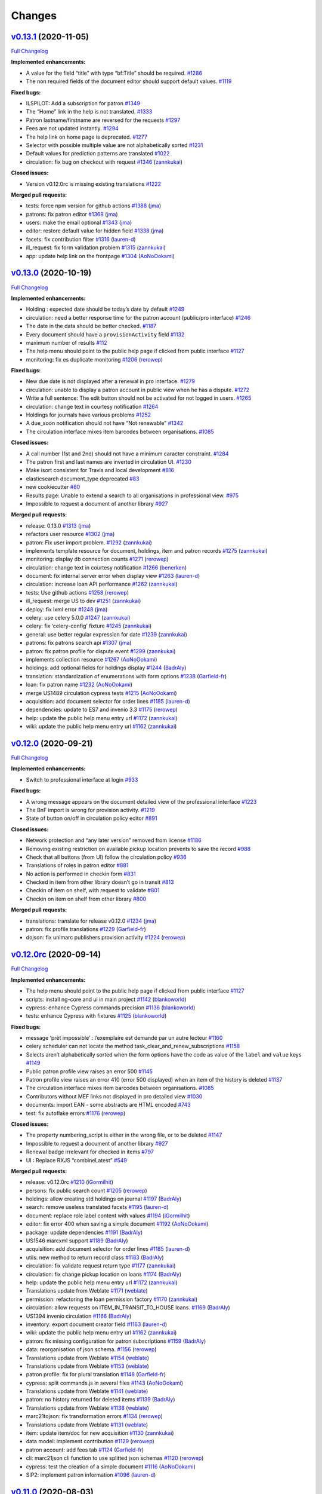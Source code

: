 ..
    RERO ILS
    Copyright (C) 2019 RERO

    This program is free software: you can redistribute it and/or modify
    it under the terms of the GNU Affero General Public License as published by
    the Free Software Foundation, version 3 of the License.

    This program is distributed in the hope that it will be useful,
    but WITHOUT ANY WARRANTY; without even the implied warranty of
    MERCHANTABILITY or FITNESS FOR A PARTICULAR PURPOSE. See the
    GNU Affero General Public License for more details.

    You should have received a copy of the GNU Affero General Public License
    along with this program. If not, see <http://www.gnu.org/licenses/>.

Changes
=======

`v0.13.1 <https://github.com/rero/rero-ils/tree/v0.13.1>`__ (2020-11-05)
------------------------------------------------------------------------

`Full
Changelog <https://github.com/rero/rero-ils/compare/v0.13.0...v0.13.1>`__

**Implemented enhancements:**

-  A value for the field “title” with type “bf:Title” should be
   required. `#1286 <https://github.com/rero/rero-ils/issues/1286>`__
-  The non required fields of the document editor should support default
   values. `#1119 <https://github.com/rero/rero-ils/issues/1119>`__

**Fixed bugs:**

-  ILSPILOT: Add a subscription for patron
   `#1349 <https://github.com/rero/rero-ils/issues/1349>`__
-  The “Home” link in the help is not translated.
   `#1333 <https://github.com/rero/rero-ils/issues/1333>`__
-  Patron lastname/firstname are reversed for the requests
   `#1297 <https://github.com/rero/rero-ils/issues/1297>`__
-  Fees are not updated instantly.
   `#1294 <https://github.com/rero/rero-ils/issues/1294>`__
-  The help link on home page is deprecated.
   `#1277 <https://github.com/rero/rero-ils/issues/1277>`__
-  Selector with possible multiple value are not alphabetically sorted
   `#1231 <https://github.com/rero/rero-ils/issues/1231>`__
-  Default values for prediction patterns are translated
   `#1022 <https://github.com/rero/rero-ils/issues/1022>`__
-  circulation: fix bug on checkout with request
   `#1346 <https://github.com/rero/rero-ils/pull/1346>`__
   (`zannkukai <https://github.com/zannkukai>`__)

**Closed issues:**

-  Version v0.12.0rc is missing existing translations
   `#1222 <https://github.com/rero/rero-ils/issues/1222>`__

**Merged pull requests:**

-  tests: force npm version for github actions
   `#1388 <https://github.com/rero/rero-ils/pull/1388>`__
   (`jma <https://github.com/jma>`__)
-  patrons: fix patron editor
   `#1368 <https://github.com/rero/rero-ils/pull/1368>`__
   (`jma <https://github.com/jma>`__)
-  users: make the email optional
   `#1343 <https://github.com/rero/rero-ils/pull/1343>`__
   (`jma <https://github.com/jma>`__)
-  editor: restore default value for hidden field
   `#1338 <https://github.com/rero/rero-ils/pull/1338>`__
   (`jma <https://github.com/jma>`__)
-  facets: fix contribution filter
   `#1316 <https://github.com/rero/rero-ils/pull/1316>`__
   (`lauren-d <https://github.com/lauren-d>`__)
-  ill_request: fix form validation problem
   `#1315 <https://github.com/rero/rero-ils/pull/1315>`__
   (`zannkukai <https://github.com/zannkukai>`__)
-  app: update help link on the frontpage
   `#1304 <https://github.com/rero/rero-ils/pull/1304>`__
   (`AoNoOokami <https://github.com/AoNoOokami>`__)

`v0.13.0 <https://github.com/rero/rero-ils/tree/v0.13.0>`__ (2020-10-19)
------------------------------------------------------------------------

`Full
Changelog <https://github.com/rero/rero-ils/compare/v0.12.0...v0.13.0>`__

**Implemented enhancements:**

-  Holding : expected date should be today’s date by default
   `#1249 <https://github.com/rero/rero-ils/issues/1249>`__
-  circulation: need a better response time for the patron account
   (public/pro interface)
   `#1246 <https://github.com/rero/rero-ils/issues/1246>`__
-  The date in the data should be better checked.
   `#1187 <https://github.com/rero/rero-ils/issues/1187>`__
-  Every document should have a ``provisionActivity`` field
   `#1132 <https://github.com/rero/rero-ils/issues/1132>`__
-  maximum number of results
   `#112 <https://github.com/rero/rero-ils/issues/112>`__
-  The help menu should point to the public help page if clicked from
   public interface
   `#1127 <https://github.com/rero/rero-ils/issues/1127>`__
-  monitoring: fix es duplicate monitoring
   `#1206 <https://github.com/rero/rero-ils/pull/1206>`__
   (`rerowep <https://github.com/rerowep>`__)

**Fixed bugs:**

-  New due date is not displayed after a renewal in pro interface.
   `#1279 <https://github.com/rero/rero-ils/issues/1279>`__
-  circulation: unable to display a patron account in public view when
   he has a dispute.
   `#1272 <https://github.com/rero/rero-ils/issues/1272>`__
-  Write a full sentence: The edit button should not be activated for
   not logged in users.
   `#1265 <https://github.com/rero/rero-ils/issues/1265>`__
-  circulation: change text in courtesy notification
   `#1264 <https://github.com/rero/rero-ils/issues/1264>`__
-  Holdings for journals have various problems
   `#1252 <https://github.com/rero/rero-ils/issues/1252>`__
-  A due_soon notification should not have “Not renewable”
   `#1342 <https://github.com/rero/rero-ils/issues/1342>`__
-  The circulation interface mixes item barcodes between organisations.
   `#1085 <https://github.com/rero/rero-ils/issues/1085>`__

**Closed issues:**

-  A call number (1st and 2nd) should not have a minimum caracter
   constraint. `#1284 <https://github.com/rero/rero-ils/issues/1284>`__
-  The patron first and last names are inverted in circulation UI.
   `#1230 <https://github.com/rero/rero-ils/issues/1230>`__
-  Make isort consistent for Travis and local development
   `#816 <https://github.com/rero/rero-ils/issues/816>`__
-  elasticsearch document_type deprecated
   `#83 <https://github.com/rero/rero-ils/issues/83>`__
-  new cookiecutter `#80 <https://github.com/rero/rero-ils/issues/80>`__
-  Results page: Unable to extend a search to all organisations in
   professional view.
   `#975 <https://github.com/rero/rero-ils/issues/975>`__
-  Impossible to request a document of another library
   `#927 <https://github.com/rero/rero-ils/issues/927>`__

**Merged pull requests:**

-  release: 0.13.0
   `#1313 <https://github.com/rero/rero-ils/pull/1313>`__
   (`jma <https://github.com/jma>`__)
-  refactors user resource
   `#1302 <https://github.com/rero/rero-ils/pull/1302>`__
   (`jma <https://github.com/jma>`__)
-  patron: Fix user import problem.
   `#1292 <https://github.com/rero/rero-ils/pull/1292>`__
   (`zannkukai <https://github.com/zannkukai>`__)
-  implements template resource for document, holdings, item and patron
   records `#1275 <https://github.com/rero/rero-ils/pull/1275>`__
   (`zannkukai <https://github.com/zannkukai>`__)
-  monitoring: display db connection counts
   `#1271 <https://github.com/rero/rero-ils/pull/1271>`__
   (`rerowep <https://github.com/rerowep>`__)
-  circulation: change text in courtesy notification
   `#1266 <https://github.com/rero/rero-ils/pull/1266>`__
   (`benerken <https://github.com/benerken>`__)
-  document: fix internal server error when display view
   `#1263 <https://github.com/rero/rero-ils/pull/1263>`__
   (`lauren-d <https://github.com/lauren-d>`__)
-  circulation: increase loan API performance
   `#1262 <https://github.com/rero/rero-ils/pull/1262>`__
   (`zannkukai <https://github.com/zannkukai>`__)
-  tests: Use github actions
   `#1258 <https://github.com/rero/rero-ils/pull/1258>`__
   (`rerowep <https://github.com/rerowep>`__)
-  ill_request: merge US to dev
   `#1251 <https://github.com/rero/rero-ils/pull/1251>`__
   (`zannkukai <https://github.com/zannkukai>`__)
-  deploy: fix lxml error
   `#1248 <https://github.com/rero/rero-ils/pull/1248>`__
   (`jma <https://github.com/jma>`__)
-  celery: use celery 5.0.0
   `#1247 <https://github.com/rero/rero-ils/pull/1247>`__
   (`zannkukai <https://github.com/zannkukai>`__)
-  celery: fix ‘celery-config’ fixture
   `#1245 <https://github.com/rero/rero-ils/pull/1245>`__
   (`zannkukai <https://github.com/zannkukai>`__)
-  general: use better regular expression for date
   `#1239 <https://github.com/rero/rero-ils/pull/1239>`__
   (`zannkukai <https://github.com/zannkukai>`__)
-  patrons: fix patrons search api
   `#1307 <https://github.com/rero/rero-ils/pull/1307>`__
   (`jma <https://github.com/jma>`__)
-  patron: fix patron profile for dispute event
   `#1299 <https://github.com/rero/rero-ils/pull/1299>`__
   (`zannkukai <https://github.com/zannkukai>`__)
-  implements collection resource
   `#1267 <https://github.com/rero/rero-ils/pull/1267>`__
   (`AoNoOokami <https://github.com/AoNoOokami>`__)
-  holdings: add optional fields for holdings display
   `#1244 <https://github.com/rero/rero-ils/pull/1244>`__
   (`BadrAly <https://github.com/BadrAly>`__)
-  translation: standardization of enumerations with form options
   `#1238 <https://github.com/rero/rero-ils/pull/1238>`__
   (`Garfield-fr <https://github.com/Garfield-fr>`__)
-  loan: fix patron name
   `#1232 <https://github.com/rero/rero-ils/pull/1232>`__
   (`AoNoOokami <https://github.com/AoNoOokami>`__)
-  merge US1489 circulation cypress tests
   `#1215 <https://github.com/rero/rero-ils/pull/1215>`__
   (`AoNoOokami <https://github.com/AoNoOokami>`__)
-  acquisition: add document selector for order lines
   `#1185 <https://github.com/rero/rero-ils/pull/1185>`__
   (`lauren-d <https://github.com/lauren-d>`__)
-  dependencies: update to ES7 and invenio 3.3
   `#1175 <https://github.com/rero/rero-ils/pull/1175>`__
   (`rerowep <https://github.com/rerowep>`__)
-  help: update the public help menu entry url
   `#1172 <https://github.com/rero/rero-ils/pull/1172>`__
   (`zannkukai <https://github.com/zannkukai>`__)
-  wiki: update the public help menu entry url
   `#1162 <https://github.com/rero/rero-ils/pull/1162>`__
   (`zannkukai <https://github.com/zannkukai>`__)

`v0.12.0 <https://github.com/rero/rero-ils/tree/v0.12.0>`__ (2020-09-21)
------------------------------------------------------------------------

`Full
Changelog <https://github.com/rero/rero-ils/compare/v0.12.0rc...v0.12.0>`__

**Implemented enhancements:**

-  Switch to professional interface at login
   `#933 <https://github.com/rero/rero-ils/issues/933>`__

**Fixed bugs:**

-  A wrong message appears on the document detailed view of the
   professional interface
   `#1223 <https://github.com/rero/rero-ils/issues/1223>`__
-  The BnF import is wrong for provision activity.
   `#1219 <https://github.com/rero/rero-ils/issues/1219>`__
-  State of button on/off in circulation policy editor
   `#891 <https://github.com/rero/rero-ils/issues/891>`__

**Closed issues:**

-  Network protection and “any later version” removed from license
   `#1186 <https://github.com/rero/rero-ils/issues/1186>`__
-  Removing existing restriction on available pickup location prevents
   to save the record
   `#988 <https://github.com/rero/rero-ils/issues/988>`__
-  Check that all buttons (from UI) follow the circulation policy
   `#936 <https://github.com/rero/rero-ils/issues/936>`__
-  Translations of roles in patron editor
   `#881 <https://github.com/rero/rero-ils/issues/881>`__
-  No action is performed in checkin form
   `#831 <https://github.com/rero/rero-ils/issues/831>`__
-  Checked in item from other library doesn’t go in transit
   `#813 <https://github.com/rero/rero-ils/issues/813>`__
-  Checkin of item on shelf, with request to validate
   `#801 <https://github.com/rero/rero-ils/issues/801>`__
-  Checkin on item on shelf from other library
   `#800 <https://github.com/rero/rero-ils/issues/800>`__

**Merged pull requests:**

-  translations: translate for release v0.12.0
   `#1234 <https://github.com/rero/rero-ils/pull/1234>`__
   (`jma <https://github.com/jma>`__)
-  patron: fix profile translations
   `#1229 <https://github.com/rero/rero-ils/pull/1229>`__
   (`Garfield-fr <https://github.com/Garfield-fr>`__)
-  dojson: fix unimarc publishers provision activity
   `#1224 <https://github.com/rero/rero-ils/pull/1224>`__
   (`rerowep <https://github.com/rerowep>`__)

`v0.12.0rc <https://github.com/rero/rero-ils/tree/v0.12.0rc>`__ (2020-09-14)
----------------------------------------------------------------------------

`Full
Changelog <https://github.com/rero/rero-ils/compare/v0.11.0...v0.12.0rc>`__

**Implemented enhancements:**

-  The help menu should point to the public help page if clicked from
   public interface
   `#1127 <https://github.com/rero/rero-ils/issues/1127>`__
-  scripts: install ng-core and ui in main project
   `#1142 <https://github.com/rero/rero-ils/pull/1142>`__
   (`blankoworld <https://github.com/blankoworld>`__)
-  cypress: enhance Cypress commands precision
   `#1136 <https://github.com/rero/rero-ils/pull/1136>`__
   (`blankoworld <https://github.com/blankoworld>`__)
-  tests: enhance Cypress with fixtures
   `#1125 <https://github.com/rero/rero-ils/pull/1125>`__
   (`blankoworld <https://github.com/blankoworld>`__)

**Fixed bugs:**

-  message ‘prêt impossible’ : l’exemplaire est demandé par un autre
   lecteur `#1160 <https://github.com/rero/rero-ils/issues/1160>`__
-  celery scheduler can not locate the method
   task_clear_and_renew_subscriptions
   `#1158 <https://github.com/rero/rero-ils/issues/1158>`__
-  Selects aren’t alphabetically sorted when the form options have the
   code as value of the ``label`` and ``value`` keys
   `#1149 <https://github.com/rero/rero-ils/issues/1149>`__
-  Public patron profile view raises an error 500
   `#1145 <https://github.com/rero/rero-ils/issues/1145>`__
-  Patron profile view raises an error 410 (error 500 displayed) when an
   item of the history is deleted
   `#1137 <https://github.com/rero/rero-ils/issues/1137>`__
-  The circulation interface mixes item barcodes between organisations.
   `#1085 <https://github.com/rero/rero-ils/issues/1085>`__
-  Contributors without MEF links not displayed in pro detailed view
   `#1030 <https://github.com/rero/rero-ils/issues/1030>`__
-  documents: import EAN - some abstracts are HTML encoded
   `#743 <https://github.com/rero/rero-ils/issues/743>`__
-  test: fix autoflake errors
   `#1176 <https://github.com/rero/rero-ils/pull/1176>`__
   (`rerowep <https://github.com/rerowep>`__)

**Closed issues:**

-  The property numbering_script is either in the wrong file, or to be
   deleted `#1147 <https://github.com/rero/rero-ils/issues/1147>`__
-  Impossible to request a document of another library
   `#927 <https://github.com/rero/rero-ils/issues/927>`__
-  Renewal badge irrelevant for checked in items
   `#797 <https://github.com/rero/rero-ils/issues/797>`__
-  UI : Replace RXJS “combineLatest”
   `#549 <https://github.com/rero/rero-ils/issues/549>`__

**Merged pull requests:**

-  release: v0.12.0rc
   `#1210 <https://github.com/rero/rero-ils/pull/1210>`__
   (`iGormilhit <https://github.com/iGormilhit>`__)
-  persons: fix public search count
   `#1205 <https://github.com/rero/rero-ils/pull/1205>`__
   (`rerowep <https://github.com/rerowep>`__)
-  holdings: allow creating std holdings on journal
   `#1197 <https://github.com/rero/rero-ils/pull/1197>`__
   (`BadrAly <https://github.com/BadrAly>`__)
-  search: remove useless translated facets
   `#1195 <https://github.com/rero/rero-ils/pull/1195>`__
   (`lauren-d <https://github.com/lauren-d>`__)
-  document: replace role label content with values
   `#1194 <https://github.com/rero/rero-ils/pull/1194>`__
   (`iGormilhit <https://github.com/iGormilhit>`__)
-  editor: fix error 400 when saving a simple document
   `#1192 <https://github.com/rero/rero-ils/pull/1192>`__
   (`AoNoOokami <https://github.com/AoNoOokami>`__)
-  package: update dependencies
   `#1191 <https://github.com/rero/rero-ils/pull/1191>`__
   (`BadrAly <https://github.com/BadrAly>`__)
-  US1546 marcxml support
   `#1189 <https://github.com/rero/rero-ils/pull/1189>`__
   (`BadrAly <https://github.com/BadrAly>`__)
-  acquisition: add document selector for order lines
   `#1185 <https://github.com/rero/rero-ils/pull/1185>`__
   (`lauren-d <https://github.com/lauren-d>`__)
-  utils: new method to return record class
   `#1183 <https://github.com/rero/rero-ils/pull/1183>`__
   (`BadrAly <https://github.com/BadrAly>`__)
-  circulation: fix validate request return type
   `#1177 <https://github.com/rero/rero-ils/pull/1177>`__
   (`zannkukai <https://github.com/zannkukai>`__)
-  circulation: fix change pickup location on loans
   `#1174 <https://github.com/rero/rero-ils/pull/1174>`__
   (`BadrAly <https://github.com/BadrAly>`__)
-  help: update the public help menu entry url
   `#1172 <https://github.com/rero/rero-ils/pull/1172>`__
   (`zannkukai <https://github.com/zannkukai>`__)
-  Translations update from Weblate
   `#1171 <https://github.com/rero/rero-ils/pull/1171>`__
   (`weblate <https://github.com/weblate>`__)
-  permission: refactoring the loan permission factory
   `#1170 <https://github.com/rero/rero-ils/pull/1170>`__
   (`zannkukai <https://github.com/zannkukai>`__)
-  circulation: allow requests on ITEM_IN_TRANSIT_TO_HOUSE loans.
   `#1169 <https://github.com/rero/rero-ils/pull/1169>`__
   (`BadrAly <https://github.com/BadrAly>`__)
-  US1394 invenio circulation
   `#1166 <https://github.com/rero/rero-ils/pull/1166>`__
   (`BadrAly <https://github.com/BadrAly>`__)
-  inventory: export document creator field
   `#1163 <https://github.com/rero/rero-ils/pull/1163>`__
   (`lauren-d <https://github.com/lauren-d>`__)
-  wiki: update the public help menu entry url
   `#1162 <https://github.com/rero/rero-ils/pull/1162>`__
   (`zannkukai <https://github.com/zannkukai>`__)
-  patron: fix missing configuration for patron subscriptions
   `#1159 <https://github.com/rero/rero-ils/pull/1159>`__
   (`BadrAly <https://github.com/BadrAly>`__)
-  data: reorganisation of json schema.
   `#1156 <https://github.com/rero/rero-ils/pull/1156>`__
   (`rerowep <https://github.com/rerowep>`__)
-  Translations update from Weblate
   `#1154 <https://github.com/rero/rero-ils/pull/1154>`__
   (`weblate <https://github.com/weblate>`__)
-  Translations update from Weblate
   `#1153 <https://github.com/rero/rero-ils/pull/1153>`__
   (`weblate <https://github.com/weblate>`__)
-  patron profile: fix for plural translation
   `#1148 <https://github.com/rero/rero-ils/pull/1148>`__
   (`Garfield-fr <https://github.com/Garfield-fr>`__)
-  cypress: split commands.js in several files
   `#1143 <https://github.com/rero/rero-ils/pull/1143>`__
   (`AoNoOokami <https://github.com/AoNoOokami>`__)
-  Translations update from Weblate
   `#1141 <https://github.com/rero/rero-ils/pull/1141>`__
   (`weblate <https://github.com/weblate>`__)
-  patron: no history returned for deleted items
   `#1139 <https://github.com/rero/rero-ils/pull/1139>`__
   (`BadrAly <https://github.com/BadrAly>`__)
-  Translations update from Weblate
   `#1138 <https://github.com/rero/rero-ils/pull/1138>`__
   (`weblate <https://github.com/weblate>`__)
-  marc21tojson: fix transformation errors
   `#1134 <https://github.com/rero/rero-ils/pull/1134>`__
   (`rerowep <https://github.com/rerowep>`__)
-  Translations update from Weblate
   `#1131 <https://github.com/rero/rero-ils/pull/1131>`__
   (`weblate <https://github.com/weblate>`__)
-  item: update item/doc for new acquisition
   `#1130 <https://github.com/rero/rero-ils/pull/1130>`__
   (`zannkukai <https://github.com/zannkukai>`__)
-  data model: implement contribution
   `#1129 <https://github.com/rero/rero-ils/pull/1129>`__
   (`rerowep <https://github.com/rerowep>`__)
-  patron account: add fees tab
   `#1124 <https://github.com/rero/rero-ils/pull/1124>`__
   (`Garfield-fr <https://github.com/Garfield-fr>`__)
-  cli: marc21json cli function to use splitted json schemas
   `#1120 <https://github.com/rero/rero-ils/pull/1120>`__
   (`rerowep <https://github.com/rerowep>`__)
-  cypress: test the creation of a simple document
   `#1116 <https://github.com/rero/rero-ils/pull/1116>`__
   (`AoNoOokami <https://github.com/AoNoOokami>`__)
-  SIP2: implement patron information
   `#1096 <https://github.com/rero/rero-ils/pull/1096>`__
   (`lauren-d <https://github.com/lauren-d>`__)

`v0.11.0 <https://github.com/rero/rero-ils/tree/v0.11.0>`__ (2020-08-03)
------------------------------------------------------------------------

`Full
Changelog <https://github.com/rero/rero-ils/compare/v0.10.1...v0.11.0>`__

**Implemented enhancements:**

-  Reduce size of title in document detailed view
   `#880 <https://github.com/rero/rero-ils/issues/880>`__
-  server: enable options to server script
   `#1115 <https://github.com/rero/rero-ils/pull/1115>`__
   (`blankoworld <https://github.com/blankoworld>`__)

**Fixed bugs:**

-  Authors and issuance fields: organisation as author and subtype are
   not loaded correctly when editing a record with those fields
   `#1102 <https://github.com/rero/rero-ils/issues/1102>`__
-  Autocomplete stays even after the results list is displayed
   `#898 <https://github.com/rero/rero-ils/issues/898>`__

**Closed issues:**

-  The tab order of the document detailed view (pro interface) should
   be: get / description
   `#1078 <https://github.com/rero/rero-ils/issues/1078>`__
-  editor : multiple provision activity lost when editing a document
   `#1003 <https://github.com/rero/rero-ils/issues/1003>`__
-  Document type “Other” not translated in document detailed view
   (public interface)
   `#917 <https://github.com/rero/rero-ils/issues/917>`__
-  Translate content field “Language” in document detailed view of
   public interface
   `#916 <https://github.com/rero/rero-ils/issues/916>`__
-  Saving a document with edition responsibility impossible
   `#906 <https://github.com/rero/rero-ils/issues/906>`__
-  Clear the patron info on top of checkin form when quitting it
   `#886 <https://github.com/rero/rero-ils/issues/886>`__
-  Improvement needed on the request information when doing a checkin
   `#883 <https://github.com/rero/rero-ils/issues/883>`__
-  Translations of actions realised in circulation UI
   `#882 <https://github.com/rero/rero-ils/issues/882>`__

**Merged pull requests:**

-  pytest: fix deprecation warnings on version 6.0.0
   `#1121 <https://github.com/rero/rero-ils/pull/1121>`__
   (`blankoworld <https://github.com/blankoworld>`__)
-  documents: improve editor layout
   `#1118 <https://github.com/rero/rero-ils/pull/1118>`__
   (`jma <https://github.com/jma>`__)
-  Us1491 item inventory list
   `#1114 <https://github.com/rero/rero-ils/pull/1114>`__
   (`jma <https://github.com/jma>`__)
-  permission: refactoring acquisition resources permission factory
   `#1113 <https://github.com/rero/rero-ils/pull/1113>`__
   (`zannkukai <https://github.com/zannkukai>`__)
-  permission: refactoring resources permission factory
   `#1110 <https://github.com/rero/rero-ils/pull/1110>`__
   (`zannkukai <https://github.com/zannkukai>`__)
-  documentation: fix README weblate badge
   `#1109 <https://github.com/rero/rero-ils/pull/1109>`__
   (`iGormilhit <https://github.com/iGormilhit>`__)
-  deployment: node 12
   `#1108 <https://github.com/rero/rero-ils/pull/1108>`__
   (`rerowep <https://github.com/rerowep>`__)
-  documentation: add a weblate badge to the README
   `#1106 <https://github.com/rero/rero-ils/pull/1106>`__
   (`iGormilhit <https://github.com/iGormilhit>`__)
-  cypress: enhance commands to improve tests
   `#1104 <https://github.com/rero/rero-ils/pull/1104>`__
   (`blankoworld <https://github.com/blankoworld>`__)
-  permission: refactoring document permission factory
   `#1103 <https://github.com/rero/rero-ils/pull/1103>`__
   (`zannkukai <https://github.com/zannkukai>`__)
-  ui: select menu items by Cypress through ids
   `#1101 <https://github.com/rero/rero-ils/pull/1101>`__
   (`blankoworld <https://github.com/blankoworld>`__)
-  check_license: accept Triple Slash Directive
   `#1098 <https://github.com/rero/rero-ils/pull/1098>`__
   (`blankoworld <https://github.com/blankoworld>`__)
-  translations: prepare project for weblate
   `#1092 <https://github.com/rero/rero-ils/pull/1092>`__
   (`iGormilhit <https://github.com/iGormilhit>`__)
-  request: sort alphabetically pickup location
   `#1090 <https://github.com/rero/rero-ils/pull/1090>`__
   (`Garfield-fr <https://github.com/Garfield-fr>`__)
-  bootstrap scripts: fix npm utils installation
   `#1088 <https://github.com/rero/rero-ils/pull/1088>`__
   (`blankoworld <https://github.com/blankoworld>`__)
-  poetry: update packages to their last version
   `#1087 <https://github.com/rero/rero-ils/pull/1087>`__
   (`blankoworld <https://github.com/blankoworld>`__)
-  json schema: use the select menu with order
   `#1086 <https://github.com/rero/rero-ils/pull/1086>`__
   (`Garfield-fr <https://github.com/Garfield-fr>`__)
-  document: translate document type in detail view
   `#1083 <https://github.com/rero/rero-ils/pull/1083>`__
   (`zannkukai <https://github.com/zannkukai>`__)
-  editor: fix edition statement saving problem.
   `#1071 <https://github.com/rero/rero-ils/pull/1071>`__
   (`zannkukai <https://github.com/zannkukai>`__)
-  branch for the data model series user story
   `#1069 <https://github.com/rero/rero-ils/pull/1069>`__
   (`AoNoOokami <https://github.com/AoNoOokami>`__)
-  schema: split JSON schemas
   `#1056 <https://github.com/rero/rero-ils/pull/1056>`__
   (`rerowep <https://github.com/rerowep>`__)
-  permissions: refactoring organisation permissions
   `#1051 <https://github.com/rero/rero-ils/pull/1051>`__
   (`zannkukai <https://github.com/zannkukai>`__)

`v0.10.1 <https://github.com/rero/rero-ils/tree/v0.10.1>`__ (2020-07-02)
------------------------------------------------------------------------

`Full
Changelog <https://github.com/rero/rero-ils/compare/v0.10.0...v0.10.1>`__

**Merged pull requests:**

-  US1274: Import from BnF
   `#1076 <https://github.com/rero/rero-ils/pull/1076>`__
   (`iGormilhit <https://github.com/iGormilhit>`__)

`v0.10.0 <https://github.com/rero/rero-ils/tree/v0.10.0>`__ (2020-07-01)
------------------------------------------------------------------------

`Full
Changelog <https://github.com/rero/rero-ils/compare/v0.9.1...v0.10.0>`__

**Implemented enhancements:**

-  Improvement needed on the switch library menu
   `#821 <https://github.com/rero/rero-ils/issues/821>`__

**Fixed bugs:**

-  Editor: “jump to” not always working
   `#1035 <https://github.com/rero/rero-ils/issues/1035>`__
-  Delete disabled button doesn’t allow to show reasons not to delete
   `#945 <https://github.com/rero/rero-ils/issues/945>`__
-  The switch library menu is not dynamically populated
   `#822 <https://github.com/rero/rero-ils/issues/822>`__

**Closed issues:**

-  A librarian can change his/her affiliation library in the editor
   `#1039 <https://github.com/rero/rero-ils/issues/1039>`__
-  Author search in document creation display wrong date.
   `#1038 <https://github.com/rero/rero-ils/issues/1038>`__
-  Impossible to save the document editor with field “notes”
   `#1036 <https://github.com/rero/rero-ils/issues/1036>`__
-  Restarting scheduler is disabling entries
   `#1033 <https://github.com/rero/rero-ils/issues/1033>`__
-  Redirection after item deletion from the item detailed view
   `#1024 <https://github.com/rero/rero-ils/issues/1024>`__
-  Librarian permissions are too large on other librarian records
   `#930 <https://github.com/rero/rero-ils/issues/930>`__
-  Language switch does not work properly on the professional interface
   `#925 <https://github.com/rero/rero-ils/issues/925>`__
-  Bigger thumbnails in public view
   `#903 <https://github.com/rero/rero-ils/issues/903>`__
-  Link to the patron profile not adapted to the concerned instance in
   the notification message.
   `#802 <https://github.com/rero/rero-ils/issues/802>`__
-  Barcode and callnumber (at item level) shoudn’t be mandatory
   `#648 <https://github.com/rero/rero-ils/issues/648>`__

**Merged pull requests:**

-  translations: fetch new translations
   `#1072 <https://github.com/rero/rero-ils/pull/1072>`__
   (`iGormilhit <https://github.com/iGormilhit>`__)
-  documentation: add an issue template for dev
   `#1064 <https://github.com/rero/rero-ils/pull/1064>`__
   (`iGormilhit <https://github.com/iGormilhit>`__)
-  document: fix edition with notes
   `#1062 <https://github.com/rero/rero-ils/pull/1062>`__
   (`AoNoOokami <https://github.com/AoNoOokami>`__)
-  Merge US1275 on dev
   `#1060 <https://github.com/rero/rero-ils/pull/1060>`__
   (`zannkukai <https://github.com/zannkukai>`__)
-  Zan us1351 items notes
   `#1057 <https://github.com/rero/rero-ils/pull/1057>`__
   (`zannkukai <https://github.com/zannkukai>`__)
-  translation: fix string extraction from JSON file
   `#1054 <https://github.com/rero/rero-ils/pull/1054>`__
   (`zannkukai <https://github.com/zannkukai>`__)
-  authorization: create role management API
   `#1043 <https://github.com/rero/rero-ils/pull/1043>`__
   (`zannkukai <https://github.com/zannkukai>`__)
-  cli: correct wrong process bulk queue
   `#1037 <https://github.com/rero/rero-ils/pull/1037>`__
   (`lauren-d <https://github.com/lauren-d>`__)
-  scheduler: use saved enabled state of tasks
   `#1034 <https://github.com/rero/rero-ils/pull/1034>`__
   (`rerowep <https://github.com/rerowep>`__)
-  license: update missing info in the license
   `#1031 <https://github.com/rero/rero-ils/pull/1031>`__
   (`iGormilhit <https://github.com/iGormilhit>`__)
-  notifications: patron url
   `#1029 <https://github.com/rero/rero-ils/pull/1029>`__
   (`rerowep <https://github.com/rerowep>`__)
-  ui: keep selected tab active on reload
   `#1025 <https://github.com/rero/rero-ils/pull/1025>`__
   (`Garfield-fr <https://github.com/Garfield-fr>`__)
-  docs: add the missing references to the add_request circulation
   action. `#1023 <https://github.com/rero/rero-ils/pull/1023>`__
   (`BadrAly <https://github.com/BadrAly>`__)
-  translations: adds editor translations support
   `#1021 <https://github.com/rero/rero-ils/pull/1021>`__
   (`jma <https://github.com/jma>`__)
-  scripts: correct server script
   `#1015 <https://github.com/rero/rero-ils/pull/1015>`__
   (`rerowep <https://github.com/rerowep>`__)
-  merge US1296 to dev (UX of editor)
   `#1012 <https://github.com/rero/rero-ils/pull/1012>`__
   (`AoNoOokami <https://github.com/AoNoOokami>`__)
-  install: integration of invenio-sip2 module
   `#1005 <https://github.com/rero/rero-ils/pull/1005>`__
   (`lauren-d <https://github.com/lauren-d>`__)

`v0.9.1 <https://github.com/rero/rero-ils/tree/v0.9.1>`__ (2020-06-03)
----------------------------------------------------------------------

`Full
Changelog <https://github.com/rero/rero-ils/compare/v0.9.0...v0.9.1>`__

**Closed issues:**

-  Action realised in circulation must be in the past participle
   `#890 <https://github.com/rero/rero-ils/issues/890>`__

**Merged pull requests:**

-  Documentation resources: circulation actions, reroils_resources and
   loan state chart
   `#1017 <https://github.com/rero/rero-ils/pull/1017>`__
   (`blankoworld <https://github.com/blankoworld>`__)
-  translation: fix translations API
   `#1013 <https://github.com/rero/rero-ils/pull/1013>`__
   (`zannkukai <https://github.com/zannkukai>`__)
-  nginx logging `#1007 <https://github.com/rero/rero-ils/pull/1007>`__
   (`rerowep <https://github.com/rerowep>`__)


`v0.9.0 <https://github.com/rero/rero-ils/tree/v0.9.0>`__ (2020-06-02)
----------------------------------------------------------------------

`Full
Changelog <https://github.com/rero/rero-ils/compare/v0.8.0...v0.9.0>`__

**Implemented enhancements:**

-  Workflow when seizing opening hours
   `#675 <https://github.com/rero/rero-ils/issues/675>`__
-  An informative README is missing!
   `#627 <https://github.com/rero/rero-ils/issues/627>`__
-  Language facet behaviour (number of results)
   `#91 <https://github.com/rero/rero-ils/issues/91>`__

**Fixed bugs:**

-  Errors when running run_tests.sh
   `#1000 <https://github.com/rero/rero-ils/issues/1000>`__
-  Persons can be indexed twice resulting in duplicate records
   `#834 <https://github.com/rero/rero-ils/issues/834>`__

**Closed issues:**

-  Permissions for item/patron types and circ policies
   `#932 <https://github.com/rero/rero-ils/issues/932>`__
-  Cancel button in patron profile
   `#929 <https://github.com/rero/rero-ils/issues/929>`__
-  Focus not set in many views
   `#928 <https://github.com/rero/rero-ils/issues/928>`__
-  Suppress the item detailed view of the public interface
   `#884 <https://github.com/rero/rero-ils/issues/884>`__
-  Delay for display selector content for item types at item creation
   `#819 <https://github.com/rero/rero-ils/issues/819>`__
-  search: problem with brackets [ ] in the query
   `#755 <https://github.com/rero/rero-ils/issues/755>`__

**Merged pull requests:**

-  document: delete link to item detail view
   `#1011 <https://github.com/rero/rero-ils/pull/1011>`__
   (`zannkukai <https://github.com/zannkukai>`__)
-  test: fix run-test and setup
   `#1001 <https://github.com/rero/rero-ils/pull/1001>`__
   (`rerowep <https://github.com/rerowep>`__)
-  v0.9.0 translations
   `#998 <https://github.com/rero/rero-ils/pull/998>`__
   (`iGormilhit <https://github.com/iGormilhit>`__)
-  translations: add translations API
   `#997 <https://github.com/rero/rero-ils/pull/997>`__
   (`jma <https://github.com/jma>`__)
-  persons: link persons to source instead of MEF
   `#996 <https://github.com/rero/rero-ils/pull/996>`__
   (`rerowep <https://github.com/rerowep>`__)
-  documentation: add an actual README to the project
   `#995 <https://github.com/rero/rero-ils/pull/995>`__
   (`iGormilhit <https://github.com/iGormilhit>`__)
-  project: fix keyboard interruption for scripts
   `#994 <https://github.com/rero/rero-ils/pull/994>`__
   (`blankoworld <https://github.com/blankoworld>`__)
-  setup: fix old pipenv environment variables
   `#992 <https://github.com/rero/rero-ils/pull/992>`__
   (`blankoworld <https://github.com/blankoworld>`__)
-  patrons: check if a patron email is unique
   `#990 <https://github.com/rero/rero-ils/pull/990>`__
   (`jma <https://github.com/jma>`__)
-  schemas: fix patron transaction events schema
   `#987 <https://github.com/rero/rero-ils/pull/987>`__
   (`zannkukai <https://github.com/zannkukai>`__)
-  dependencies: use poetry
   `#986 <https://github.com/rero/rero-ils/pull/986>`__
   (`jma <https://github.com/jma>`__)
-  Permissions : Refactoring permissions usage
   `#985 <https://github.com/rero/rero-ils/pull/985>`__
   (`zannkukai <https://github.com/zannkukai>`__)
-  ebooks: fix holdings update when importing ebooks
   `#984 <https://github.com/rero/rero-ils/pull/984>`__
   (`rerowep <https://github.com/rerowep>`__)
-  tests: fix travis trouble with pytest-invenio
   `#981 <https://github.com/rero/rero-ils/pull/981>`__
   (`blankoworld <https://github.com/blankoworld>`__)
-  US1305 data model illustrations colors physical details
   `#980 <https://github.com/rero/rero-ils/pull/980>`__
   (`rerowep <https://github.com/rerowep>`__)
-  tests: fix units testing for generated item barcodes
   `#979 <https://github.com/rero/rero-ils/pull/979>`__
   (`BadrAly <https://github.com/BadrAly>`__)
-  tests: fix travis
   `#977 <https://github.com/rero/rero-ils/pull/977>`__
   (`rerowep <https://github.com/rerowep>`__)
-  location: unique pickup location for a library
   `#976 <https://github.com/rero/rero-ils/pull/976>`__
   (`zannkukai <https://github.com/zannkukai>`__)
-  celery: redis scheduler backend
   `#974 <https://github.com/rero/rero-ils/pull/974>`__
   (`rerowep <https://github.com/rerowep>`__)
-  rest api: add simple query support
   `#973 <https://github.com/rero/rero-ils/pull/973>`__
   (`jma <https://github.com/jma>`__)
-  item: field call number is now optional
   `#971 <https://github.com/rero/rero-ils/pull/971>`__
   (`BadrAly <https://github.com/BadrAly>`__)
-  document: suppress item detail view
   `#970 <https://github.com/rero/rero-ils/pull/970>`__
   (`zannkukai <https://github.com/zannkukai>`__)
-  item: multiple inheritance for the item class
   `#968 <https://github.com/rero/rero-ils/pull/968>`__
   (`BadrAly <https://github.com/BadrAly>`__)
-  db: separate tables
   `#959 <https://github.com/rero/rero-ils/pull/959>`__
   (`rerowep <https://github.com/rerowep>`__)
-  enqueues notifications
   `#951 <https://github.com/rero/rero-ils/pull/951>`__
   (`rerowep <https://github.com/rerowep>`__)
-  patron: add blocking functionnality
   `#902 <https://github.com/rero/rero-ils/pull/902>`__
   (`blankoworld <https://github.com/blankoworld>`__)
-  tests: implement first tests with cypress
   `#878 <https://github.com/rero/rero-ils/pull/878>`__
   (`AoNoOokami <https://github.com/AoNoOokami>`__)
-  data: update JSON schema to draft 07
   `#862 <https://github.com/rero/rero-ils/pull/862>`__
   (`BadrAly <https://github.com/BadrAly>`__)
-  api: test existence of pid’s
   `#853 <https://github.com/rero/rero-ils/pull/853>`__
   (`rerowep <https://github.com/rerowep>`__)
-  Paging (stack request) functionnalities
   `#708 <https://github.com/rero/rero-ils/pull/708>`__
   (`zannkukai <https://github.com/zannkukai>`__)

`v0.8.0 <https://github.com/rero/rero-ils/tree/v0.8.0>`__ (2020-05-04)
----------------------------------------------------------------------

`Full
Changelog <https://github.com/rero/rero-ils/compare/v0.7.0...v0.8.0>`__

**Fixed bugs:**

-  persons does not appears in the autocomplete search input
   `#964 <https://github.com/rero/rero-ils/issues/964>`__
-  pickup location is not updated in item detail view using Chrome
   `#960 <https://github.com/rero/rero-ils/issues/960>`__
-  Briew view display bug when quickly clicking from tab to tab
   `#901 <https://github.com/rero/rero-ils/issues/901>`__
-  Autocomplete results not displayed, click in the input needed
   `#788 <https://github.com/rero/rero-ils/issues/788>`__
-  Changes of communication language for patrons are effective but not
   displayed `#583 <https://github.com/rero/rero-ils/issues/583>`__

**Closed issues:**

-  Initial Update `#923 <https://github.com/rero/rero-ils/issues/923>`__
-  document : staff can’t indicate an eISBN or an eISSN as identifier
   `#895 <https://github.com/rero/rero-ils/issues/895>`__
-  Location URI are not filtered by library for a system librarian
   `#697 <https://github.com/rero/rero-ils/issues/697>`__
-  display of qualifier for persons in RERO ILS
   `#657 <https://github.com/rero/rero-ils/issues/657>`__
-  Jean-Paul II (GND) not in MEF anymore
   `#555 <https://github.com/rero/rero-ils/issues/555>`__
-  Journal/giornale appears as “Città” in facet document type
   `#529 <https://github.com/rero/rero-ils/issues/529>`__

**Merged pull requests:**

-  documentation: add dependencies in PR template
   `#963 <https://github.com/rero/rero-ils/pull/963>`__
   (`iGormilhit <https://github.com/iGormilhit>`__)
-  permission: fix organisation permission
   `#957 <https://github.com/rero/rero-ils/pull/957>`__
   (`zannkukai <https://github.com/zannkukai>`__)
-  publication pattern: create a manual prediction
   `#952 <https://github.com/rero/rero-ils/pull/952>`__
   (`jma <https://github.com/jma>`__)
-  notification: use pickup location email as sender
   `#950 <https://github.com/rero/rero-ils/pull/950>`__
   (`rerowep <https://github.com/rerowep>`__)
-  Us1293 doo invenio32
   `#949 <https://github.com/rero/rero-ils/pull/949>`__
   (`jma <https://github.com/jma>`__)
-  test: fix external ones
   `#946 <https://github.com/rero/rero-ils/pull/946>`__
   (`blankoworld <https://github.com/blankoworld>`__)
-  test: fix run-test
   `#942 <https://github.com/rero/rero-ils/pull/942>`__
   (`rerowep <https://github.com/rerowep>`__)
-  Merge “Subscription” branch to dev
   `#940 <https://github.com/rero/rero-ils/pull/940>`__
   (`zannkukai <https://github.com/zannkukai>`__)
-  setup: fix ref. prob. on responsibilityStatement
   `#938 <https://github.com/rero/rero-ils/pull/938>`__
   (`blankoworld <https://github.com/blankoworld>`__)
-  loan: update request pickup location
   `#935 <https://github.com/rero/rero-ils/pull/935>`__
   (`AoNoOokami <https://github.com/AoNoOokami>`__)
-  notification: use responsibility statement
   `#926 <https://github.com/rero/rero-ils/pull/926>`__
   (`rerowep <https://github.com/rerowep>`__)
-  test: safety check
   `#924 <https://github.com/rero/rero-ils/pull/924>`__
   (`rerowep <https://github.com/rerowep>`__)
-  fault save ebook harvesting
   `#922 <https://github.com/rero/rero-ils/pull/922>`__
   (`rerowep <https://github.com/rerowep>`__)
-  location: add test to increase code coverage
   `#919 <https://github.com/rero/rero-ils/pull/919>`__
   (`zannkukai <https://github.com/zannkukai>`__)
-  Translate ‘/rero_ils/translations/messages.pot’ in ‘it’
   `#912 <https://github.com/rero/rero-ils/pull/912>`__
   (`transifex-integration[bot] <https://github.com/apps/transifex-integration>`__)
-  permissions: update permission API and configuration
   `#893 <https://github.com/rero/rero-ils/pull/893>`__
   (`zannkukai <https://github.com/zannkukai>`__)
-  document: adapt serializer to filter by org in admin view
   `#852 <https://github.com/rero/rero-ils/pull/852>`__
   (`AoNoOokami <https://github.com/AoNoOokami>`__)
-  persons: display idref persons
   `#845 <https://github.com/rero/rero-ils/pull/845>`__
   (`rerowep <https://github.com/rerowep>`__)

`v0.7.0 <https://github.com/rero/rero-ils/tree/v0.7.0>`__ (2020-04-09)
----------------------------------------------------------------------

`Full
Changelog <https://github.com/rero/rero-ils/compare/v0.6.1...v0.7.0>`__

**Implemented enhancements:**

-  Browsing during setup
   `#869 <https://github.com/rero/rero-ils/issues/869>`__

**Fixed bugs:**

-  Protect the library custom editor
   `#575 <https://github.com/rero/rero-ils/issues/575>`__

**Closed issues:**

-  Action menu for fees
   `#871 <https://github.com/rero/rero-ils/issues/871>`__
-  Not possible to create some of the loan fixtures
   `#838 <https://github.com/rero/rero-ils/issues/838>`__
-  Space after pickup location name
   `#830 <https://github.com/rero/rero-ils/issues/830>`__
-  Flash message for checkin with fees, requests or transit
   `#829 <https://github.com/rero/rero-ils/issues/829>`__
-  Alignment of checkins and checkouts infos
   `#827 <https://github.com/rero/rero-ils/issues/827>`__
-  Validation message “Record Created with pid”
   `#805 <https://github.com/rero/rero-ils/issues/805>`__
-  Focus set in the list of requests to validate
   `#803 <https://github.com/rero/rero-ils/issues/803>`__
-  Item detailed view: missing circulation info
   `#798 <https://github.com/rero/rero-ils/issues/798>`__
-  Patron to display in the checkin form
   `#793 <https://github.com/rero/rero-ils/issues/793>`__
-  Authorisations `#787 <https://github.com/rero/rero-ils/issues/787>`__
-  Location settings aren’t explained in the editor and an online pickup
   location is possible
   `#604 <https://github.com/rero/rero-ils/issues/604>`__

**Merged pull requests:**

-  ui: move to rero-ils-ui v0.1.0
   `#915 <https://github.com/rero/rero-ils/pull/915>`__
   (`jma <https://github.com/jma>`__)
-  location: correct schema to work well with formly
   `#914 <https://github.com/rero/rero-ils/pull/914>`__
   (`zannkukai <https://github.com/zannkukai>`__)
-  project: fix sqlalchemy last releases problems
   `#910 <https://github.com/rero/rero-ils/pull/910>`__
   (`blankoworld <https://github.com/blankoworld>`__)
-  translation: fix key source issues
   `#909 <https://github.com/rero/rero-ils/pull/909>`__
   (`iGormilhit <https://github.com/iGormilhit>`__)
-  Translate ‘/rero_ils/translations/messages.pot’ in ‘en’
   `#908 <https://github.com/rero/rero-ils/pull/908>`__
   (`transifex-integration[bot] <https://github.com/apps/transifex-integration>`__)
-  Translate ‘/rero_ils/translations/messages.pot’ in ‘nl’
   `#904 <https://github.com/rero/rero-ils/pull/904>`__
   (`transifex-integration[bot] <https://github.com/apps/transifex-integration>`__)
-  Translate ‘/rero_ils/translations/messages.pot’ in ‘es’
   `#900 <https://github.com/rero/rero-ils/pull/900>`__
   (`transifex-integration[bot] <https://github.com/apps/transifex-integration>`__)
-  Translate ‘/rero_ils/translations/messages.pot’ in ‘it’
   `#897 <https://github.com/rero/rero-ils/pull/897>`__
   (`transifex-integration[bot] <https://github.com/apps/transifex-integration>`__)
-  git: integrate US1232 into dev
   `#896 <https://github.com/rero/rero-ils/pull/896>`__
   (`reropag <https://github.com/reropag>`__)
-  Translate ‘/rero_ils/translations/messages.pot’ in ‘ar’
   `#892 <https://github.com/rero/rero-ils/pull/892>`__
   (`transifex-integration[bot] <https://github.com/apps/transifex-integration>`__)
-  fixture: recreation of documents for MEF
   `#889 <https://github.com/rero/rero-ils/pull/889>`__
   (`rerowep <https://github.com/rerowep>`__)
-  issues: trim item and patron barcodes
   `#887 <https://github.com/rero/rero-ils/pull/887>`__
   (`BadrAly <https://github.com/BadrAly>`__)
-  security: fix bleach ReDOS security breach
   `#872 <https://github.com/rero/rero-ils/pull/872>`__
   (`blankoworld <https://github.com/blankoworld>`__)
-  acquisition: cleanup useless functions of order lines resource
   `#867 <https://github.com/rero/rero-ils/pull/867>`__
   (`lauren-d <https://github.com/lauren-d>`__)
-  vulnerability: fix PyYaml CVE vulnerability
   `#866 <https://github.com/rero/rero-ils/pull/866>`__
   (`blankoworld <https://github.com/blankoworld>`__)
-  project: improve test on dates
   `#863 <https://github.com/rero/rero-ils/pull/863>`__
   (`blankoworld <https://github.com/blankoworld>`__)
-  test: fix library opening timezone due date
   `#859 <https://github.com/rero/rero-ils/pull/859>`__
   (`blankoworld <https://github.com/blankoworld>`__)
-  data: fix location data problem
   `#858 <https://github.com/rero/rero-ils/pull/858>`__
   (`zannkukai <https://github.com/zannkukai>`__)
-  bootstrap: fix useless tgz file installation
   `#857 <https://github.com/rero/rero-ils/pull/857>`__
   (`blankoworld <https://github.com/blankoworld>`__)
-  security: fix bleach XSS security breach
   `#854 <https://github.com/rero/rero-ils/pull/854>`__
   (`blankoworld <https://github.com/blankoworld>`__)
-  document: fix cover image in public detailed view
   `#848 <https://github.com/rero/rero-ils/pull/848>`__
   (`AoNoOokami <https://github.com/AoNoOokami>`__)
-  tests: fix Zürich timezone problems
   `#847 <https://github.com/rero/rero-ils/pull/847>`__
   (`blankoworld <https://github.com/blankoworld>`__)
-  db: fix sequence indentifier
   `#846 <https://github.com/rero/rero-ils/pull/846>`__
   (`rerowep <https://github.com/rerowep>`__)
-  request: fix request made by a librarian
   `#843 <https://github.com/rero/rero-ils/pull/843>`__
   (`AoNoOokami <https://github.com/AoNoOokami>`__)
-  location: adapt JSON schema for pickup_name required if is_pickup
   `#842 <https://github.com/rero/rero-ils/pull/842>`__
   (`zannkukai <https://github.com/zannkukai>`__)
-  installation: fix python packages dependencies
   `#841 <https://github.com/rero/rero-ils/pull/841>`__
   (`jma <https://github.com/jma>`__)
-  tests: fix dependencies and security check
   `#839 <https://github.com/rero/rero-ils/pull/839>`__
   (`jma <https://github.com/jma>`__)
-  tests: fix problems with daylight saving time
   `#836 <https://github.com/rero/rero-ils/pull/836>`__
   (`blankoworld <https://github.com/blankoworld>`__)
-  requests: place a request for a patron by a librarian
   `#835 <https://github.com/rero/rero-ils/pull/835>`__
   (`BadrAly <https://github.com/BadrAly>`__)
-  monitoring: monitoring for DB and ES
   `#833 <https://github.com/rero/rero-ils/pull/833>`__
   (`rerowep <https://github.com/rerowep>`__)
-  release: v0.6.1 `#825 <https://github.com/rero/rero-ils/pull/825>`__
   (`jma <https://github.com/jma>`__)
-  circulation: return all applied actions after a checkin or checkout
   `#824 <https://github.com/rero/rero-ils/pull/824>`__
   (`BadrAly <https://github.com/BadrAly>`__)
-  Transform “Fees” to “PatronTransaction” data model
   `#820 <https://github.com/rero/rero-ils/pull/820>`__
   (`zannkukai <https://github.com/zannkukai>`__)
-  documentation: update INSTALL.rst
   `#818 <https://github.com/rero/rero-ils/pull/818>`__
   (`AoNoOokami <https://github.com/AoNoOokami>`__)
-  patron editor: add placeholders
   `#815 <https://github.com/rero/rero-ils/pull/815>`__
   (`AoNoOokami <https://github.com/AoNoOokami>`__)
-  public interface: improve patron request deletion
   `#808 <https://github.com/rero/rero-ils/pull/808>`__
   (`AoNoOokami <https://github.com/AoNoOokami>`__)
-  utils: $ref from pid
   `#765 <https://github.com/rero/rero-ils/pull/765>`__
   (`rerowep <https://github.com/rerowep>`__)
-  metadata: electronicLocator
   `#761 <https://github.com/rero/rero-ils/pull/761>`__
   (`rerowep <https://github.com/rerowep>`__)
-  documentation: Flask-Wiki integration
   `#740 <https://github.com/rero/rero-ils/pull/740>`__
   (`jma <https://github.com/jma>`__)
-  acquisition: create invoice resource
   `#729 <https://github.com/rero/rero-ils/pull/729>`__
   (`lauren-d <https://github.com/lauren-d>`__)

`v0.6.1 <https://github.com/rero/rero-ils/tree/v0.6.1>`__ (2020-03-02)
----------------------------------------------------------------------

`Full
Changelog <https://github.com/rero/rero-ils/compare/v0.6.0...v0.6.1>`__

**Closed issues:**

-  Adapt request to validate to the library switch
   `#817 <https://github.com/rero/rero-ils/issues/817>`__

**Merged pull requests:**

-  ui: move to rero-ils-ui 0.0.12
   `#823 <https://github.com/rero/rero-ils/pull/823>`__
   (`jma <https://github.com/jma>`__)
-  Translate ‘/rero_ils/translations/messages.pot’ in ‘nl’
   `#814 <https://github.com/rero/rero-ils/pull/814>`__
   (`transifex-integration[bot] <https://github.com/apps/transifex-integration>`__)
-  cli: fix typo `#811 <https://github.com/rero/rero-ils/pull/811>`__
   (`lauren-d <https://github.com/lauren-d>`__)

`v0.6.0 <https://github.com/rero/rero-ils/tree/v0.6.0>`__ (2020-02-26)
----------------------------------------------------------------------

`Full
Changelog <https://github.com/rero/rero-ils/compare/v0.5.2...v0.6.0>`__

**Implemented enhancements:**

-  Display Popup for a checkin operation if item are in transit
   `#783 <https://github.com/rero/rero-ils/issues/783>`__
-  Better menus `#483 <https://github.com/rero/rero-ils/issues/483>`__
-  Validation of Circulation policy settings
   `#213 <https://github.com/rero/rero-ils/issues/213>`__
-  global Provider
   `#106 <https://github.com/rero/rero-ils/issues/106>`__
-  print(e) `#86 <https://github.com/rero/rero-ils/issues/86>`__

**Fixed bugs:**

-  Irma is not able to open the circulation policy editor
   `#626 <https://github.com/rero/rero-ils/issues/626>`__
-  Circulation policy custom editor do not load patron types and item
   types settings `#625 <https://github.com/rero/rero-ils/issues/625>`__
-  Indexing : Deleting ‘mef_persons’ cause ‘index_not_found’ exception
   `#601 <https://github.com/rero/rero-ils/issues/601>`__
-  A librarian of organisation A is allowed to checkout an item of
   organisation B `#600 <https://github.com/rero/rero-ils/issues/600>`__
-  Suppression of a document: no confirmation
   `#552 <https://github.com/rero/rero-ils/issues/552>`__
-  Wrong organisation when adding item or patron types
   `#389 <https://github.com/rero/rero-ils/issues/389>`__
-  Authors facets does not appear on public search view
   `#372 <https://github.com/rero/rero-ils/issues/372>`__
-  Opening hours editor page has to be refreshed to display changes
   `#337 <https://github.com/rero/rero-ils/issues/337>`__
-  indexer: fix person indexing
   `#711 <https://github.com/rero/rero-ils/pull/711>`__
   (`rerowep <https://github.com/rerowep>`__)
-  tests: fix run-test
   `#702 <https://github.com/rero/rero-ils/pull/702>`__
   (`rerowep <https://github.com/rerowep>`__)

**Closed issues:**

-  Display of “No loan for the current patron”
   `#799 <https://github.com/rero/rero-ils/issues/799>`__
-  Display action realised in checkin form
   `#792 <https://github.com/rero/rero-ils/issues/792>`__
-  Message to be displayed as checking out an item requested by another
   patron `#791 <https://github.com/rero/rero-ils/issues/791>`__
-  Circulation UI: missing space between first and last name
   `#790 <https://github.com/rero/rero-ils/issues/790>`__
-  Circulation: trim barcode
   `#789 <https://github.com/rero/rero-ils/issues/789>`__
-  Short fixture correction Wang > Wang
   `#695 <https://github.com/rero/rero-ils/issues/695>`__
-  Facets order should be consistent through global and organisations
   views `#688 <https://github.com/rero/rero-ils/issues/688>`__
-  Flash messages should always start with a capitalized initial.
   `#661 <https://github.com/rero/rero-ils/issues/661>`__
-  missing mapping in JSON files
   `#649 <https://github.com/rero/rero-ils/issues/649>`__
-  Wrong french traduction of “System librarian” on the homepage of
   ils.test.rero.ch
   `#646 <https://github.com/rero/rero-ils/issues/646>`__
-  Item type with name “Standard”
   `#624 <https://github.com/rero/rero-ils/issues/624>`__
-  Add locations to other libraries
   `#622 <https://github.com/rero/rero-ils/issues/622>`__
-  Validation messages should be set in the form options
   `#605 <https://github.com/rero/rero-ils/issues/605>`__
-  Attaching an item to an harvested ebook should not be possible
   `#603 <https://github.com/rero/rero-ils/issues/603>`__
-  Due date according to opening hours not working
   `#599 <https://github.com/rero/rero-ils/issues/599>`__
-  New/edit patron required field validation
   `#584 <https://github.com/rero/rero-ils/issues/584>`__
-  Missing translations: patron editor
   `#572 <https://github.com/rero/rero-ils/issues/572>`__
-  Persons aren’t filtered by views
   `#550 <https://github.com/rero/rero-ils/issues/550>`__
-  Missing create button for the first record of a given resource
   `#541 <https://github.com/rero/rero-ils/issues/541>`__
-  Missing space between the check boxes and the titles of the roles in
   the patron registration form
   `#539 <https://github.com/rero/rero-ils/issues/539>`__
-  Search autocomplete in jinja detailed views.
   `#242 <https://github.com/rero/rero-ils/issues/242>`__
-  Checkin of item with requests: in transit to wrong library
   `#780 <https://github.com/rero/rero-ils/issues/780>`__
-  Select pickup locations instead of library name
   `#777 <https://github.com/rero/rero-ils/issues/777>`__
-  Library code displayed in the holding
   `#776 <https://github.com/rero/rero-ils/issues/776>`__
-  Requests to validate by library switching
   `#775 <https://github.com/rero/rero-ils/issues/775>`__
-  Wrong locations proposed in the item editor
   `#772 <https://github.com/rero/rero-ils/issues/772>`__
-  Impossible to create a user with role “librarian”
   `#771 <https://github.com/rero/rero-ils/issues/771>`__
-  In transit to: destination not displayed
   `#770 <https://github.com/rero/rero-ils/issues/770>`__
-  In transit to: display library name
   `#769 <https://github.com/rero/rero-ils/issues/769>`__

**Merged pull requests:**

-  ui: move to rero-ils-ui 0.0.11
   `#809 <https://github.com/rero/rero-ils/pull/809>`__
   (`jma <https://github.com/jma>`__)
-  isort: fix isort problems for two files
   `#807 <https://github.com/rero/rero-ils/pull/807>`__
   (`BadrAly <https://github.com/BadrAly>`__)
-  Translate ‘/rero_ils/translations/messages.pot’ in ‘es’
   `#796 <https://github.com/rero/rero-ils/pull/796>`__
   (`transifex-integration[bot] <https://github.com/apps/transifex-integration>`__)
-  Translate ‘/rero_ils/translations/messages.pot’ in ‘ar’
   `#785 <https://github.com/rero/rero-ils/pull/785>`__
   (`transifex-integration[bot] <https://github.com/apps/transifex-integration>`__)
-  data: correction on users data
   `#781 <https://github.com/rero/rero-ils/pull/781>`__
   (`zannkukai <https://github.com/zannkukai>`__)
-  items: fix automatic checkin return informations
   `#774 <https://github.com/rero/rero-ils/pull/774>`__
   (`zannkukai <https://github.com/zannkukai>`__)
-  Translate ‘/rero_ils/translations/messages.pot’ in ‘de’
   `#763 <https://github.com/rero/rero-ils/pull/763>`__
   (`transifex-integration[bot] <https://github.com/apps/transifex-integration>`__)
-  translation: fix error with translation file
   `#762 <https://github.com/rero/rero-ils/pull/762>`__
   (`BadrAly <https://github.com/BadrAly>`__)
-  Translate ‘/rero_ils/translations/messages.pot’ in ‘es’
   `#759 <https://github.com/rero/rero-ils/pull/759>`__
   (`transifex-integration[bot] <https://github.com/apps/transifex-integration>`__)
-  Translate ‘/rero_ils/translations/messages.pot’ in ‘en’
   `#758 <https://github.com/rero/rero-ils/pull/758>`__
   (`transifex-integration[bot] <https://github.com/apps/transifex-integration>`__)
-  Translate ‘/rero_ils/translations/messages.pot’ in ‘fr’
   `#757 <https://github.com/rero/rero-ils/pull/757>`__
   (`transifex-integration[bot] <https://github.com/apps/transifex-integration>`__)
-  public interface: request deletion by patron
   `#756 <https://github.com/rero/rero-ils/pull/756>`__
   (`AoNoOokami <https://github.com/AoNoOokami>`__)
-  Translate ‘/rero_ils/translations/messages.pot’ in ‘es’
   `#750 <https://github.com/rero/rero-ils/pull/750>`__
   (`transifex-integration[bot] <https://github.com/apps/transifex-integration>`__)
-  Translate ‘/rero_ils/translations/messages.pot’ in ‘en’
   `#748 <https://github.com/rero/rero-ils/pull/748>`__
   (`transifex-integration[bot] <https://github.com/apps/transifex-integration>`__)
-  tests: fix travis failed with werkzeug==1.0.0
   `#747 <https://github.com/rero/rero-ils/pull/747>`__
   (`jma <https://github.com/jma>`__)
-  documentation: complete authors page
   `#745 <https://github.com/rero/rero-ils/pull/745>`__
   (`blankoworld <https://github.com/blankoworld>`__)
-  acq_account: disable account deletion when it has orders linked to
   it. `#737 <https://github.com/rero/rero-ils/pull/737>`__
   (`BadrAly <https://github.com/BadrAly>`__)
-  loans: fix problem when api returns an invalid checkout loan period
   `#735 <https://github.com/rero/rero-ils/pull/735>`__
   (`BadrAly <https://github.com/BadrAly>`__)
-  improve bnf import
   `#733 <https://github.com/rero/rero-ils/pull/733>`__
   (`rerowep <https://github.com/rerowep>`__)
-  config: add default sort on resources
   `#731 <https://github.com/rero/rero-ils/pull/731>`__
   (`Garfield-fr <https://github.com/Garfield-fr>`__)
-  editor: fix “required status” error in item editor
   `#728 <https://github.com/rero/rero-ils/pull/728>`__
   (`AoNoOokami <https://github.com/AoNoOokami>`__)
-  item: add field location on form configuration
   `#727 <https://github.com/rero/rero-ils/pull/727>`__
   (`Garfield-fr <https://github.com/Garfield-fr>`__)
-  ui: Search input takes now all the header area
   `#724 <https://github.com/rero/rero-ils/pull/724>`__
   (`blankoworld <https://github.com/blankoworld>`__)
-  doc: create reroils resource diagram to show relations
   `#722 <https://github.com/rero/rero-ils/pull/722>`__
   (`BadrAly <https://github.com/BadrAly>`__)
-  data: preload persons and export
   `#721 <https://github.com/rero/rero-ils/pull/721>`__
   (`rerowep <https://github.com/rerowep>`__)
-  acquisition: link order line to a document
   `#719 <https://github.com/rero/rero-ils/pull/719>`__
   (`lauren-d <https://github.com/lauren-d>`__)
-  person: atomic persons creation and indexation
   `#715 <https://github.com/rero/rero-ils/pull/715>`__
   (`rerowep <https://github.com/rerowep>`__)
-  US813 `#714 <https://github.com/rero/rero-ils/pull/714>`__
   (`BadrAly <https://github.com/BadrAly>`__)
-  Acquisition `#709 <https://github.com/rero/rero-ils/pull/709>`__
   (`iGormilhit <https://github.com/iGormilhit>`__)
-  ui: display a different logo/color for each orga.
   `#706 <https://github.com/rero/rero-ils/pull/706>`__
   (`blankoworld <https://github.com/blankoworld>`__)
-  ES: fix mapping `#705 <https://github.com/rero/rero-ils/pull/705>`__
   (`rerowep <https://github.com/rerowep>`__)
-  deployment: adaptions for rero-ils-ui
   `#700 <https://github.com/rero/rero-ils/pull/700>`__
   (`rerowep <https://github.com/rerowep>`__)
-  setup: speed up and clean improvements
   `#699 <https://github.com/rero/rero-ils/pull/699>`__
   (`blankoworld <https://github.com/blankoworld>`__)
-  script: add rero-ils-ui install from tgz
   `#692 <https://github.com/rero/rero-ils/pull/692>`__
   (`AoNoOokami <https://github.com/AoNoOokami>`__)
-  editor: move to ngx-formly
   `#690 <https://github.com/rero/rero-ils/pull/690>`__
   (`jma <https://github.com/jma>`__)
-  loans: improve due date timezone consideration
   `#684 <https://github.com/rero/rero-ils/pull/684>`__
   (`blankoworld <https://github.com/blankoworld>`__)
-  libraries: add sort by name configuration
   `#681 <https://github.com/rero/rero-ils/pull/681>`__
   (`Garfield-fr <https://github.com/Garfield-fr>`__)
-  cli: fixture pid dependency test with config file
   `#679 <https://github.com/rero/rero-ils/pull/679>`__
   (`rerowep <https://github.com/rerowep>`__)
-  scripts: fix objects indexation
   `#678 <https://github.com/rero/rero-ils/pull/678>`__
   (`blankoworld <https://github.com/blankoworld>`__)
-  person: filter by view …
   `#676 <https://github.com/rero/rero-ils/pull/676>`__
   (`AoNoOokami <https://github.com/AoNoOokami>`__)
-  filter persons view
   `#674 <https://github.com/rero/rero-ils/pull/674>`__
   (`rerowep <https://github.com/rerowep>`__)
-  circulation policy: ignore settings when deleting a policy
   `#672 <https://github.com/rero/rero-ils/pull/672>`__
   (`BadrAly <https://github.com/BadrAly>`__)
-  cli: pid fixture dependencies
   `#667 <https://github.com/rero/rero-ils/pull/667>`__
   (`rerowep <https://github.com/rerowep>`__)
-  translation: fix patron form editor translation problem
   `#666 <https://github.com/rero/rero-ils/pull/666>`__
   (`zannkukai <https://github.com/zannkukai>`__)
-  data: rewrite provisionActivity field
   `#663 <https://github.com/rero/rero-ils/pull/663>`__
   (`rerowep <https://github.com/rerowep>`__)
-  ui: add switch to professional view
   `#662 <https://github.com/rero/rero-ils/pull/662>`__
   (`AoNoOokami <https://github.com/AoNoOokami>`__)
-  serializer: remove \_settings key on aggregations
   `#660 <https://github.com/rero/rero-ils/pull/660>`__
   (`Garfield-fr <https://github.com/Garfield-fr>`__)
-  1182 - improve perf with MEF
   `#659 <https://github.com/rero/rero-ils/pull/659>`__
   (`blankoworld <https://github.com/blankoworld>`__)
-  deployment: fix pipenv version
   `#658 <https://github.com/rero/rero-ils/pull/658>`__
   (`rerowep <https://github.com/rerowep>`__)
-  translation: edition & responsability
   `#656 <https://github.com/rero/rero-ils/pull/656>`__
   (`rerowep <https://github.com/rerowep>`__)
-  travis: fix errors
   `#655 <https://github.com/rero/rero-ils/pull/655>`__
   (`rerowep <https://github.com/rerowep>`__)
-  fixtures: change library opening hours for organisation 3
   `#654 <https://github.com/rero/rero-ils/pull/654>`__
   (`Garfield-fr <https://github.com/Garfield-fr>`__)
-  Us986 admin `#652 <https://github.com/rero/rero-ils/pull/652>`__
   (`jma <https://github.com/jma>`__)
-  data model: implement edition statement transformation
   `#651 <https://github.com/rero/rero-ils/pull/651>`__
   (`rerowep <https://github.com/rerowep>`__)
-  ui: correct frontpage typo
   `#647 <https://github.com/rero/rero-ils/pull/647>`__
   (`AoNoOokami <https://github.com/AoNoOokami>`__)
-  frontend: remove admin actions
   `#645 <https://github.com/rero/rero-ils/pull/645>`__
   (`Garfield-fr <https://github.com/Garfield-fr>`__)
-  cli: add new translate command
   `#643 <https://github.com/rero/rero-ils/pull/643>`__
   (`rerowep <https://github.com/rerowep>`__)
-  tests: improve test coverage
   `#640 <https://github.com/rero/rero-ils/pull/640>`__
   (`rerowep <https://github.com/rerowep>`__)
-  template: update pr template
   `#638 <https://github.com/rero/rero-ils/pull/638>`__
   (`AoNoOokami <https://github.com/AoNoOokami>`__)
-  setup: lazy creation of records
   `#635 <https://github.com/rero/rero-ils/pull/635>`__
   (`rerowep <https://github.com/rerowep>`__)
-  items: create items dump functionality
   `#634 <https://github.com/rero/rero-ils/pull/634>`__
   (`BadrAly <https://github.com/BadrAly>`__)
-  fix: correct circulation policy
   `#633 <https://github.com/rero/rero-ils/pull/633>`__
   (`AoNoOokami <https://github.com/AoNoOokami>`__)
-  permissions: allow read access to holding and items for all users
   `#632 <https://github.com/rero/rero-ils/pull/632>`__
   (`BadrAly <https://github.com/BadrAly>`__)
-  documents: fix document suppression problems
   `#631 <https://github.com/rero/rero-ils/pull/631>`__
   (`zannkukai <https://github.com/zannkukai>`__)
-  ebooks: fix ebooks dojson
   `#628 <https://github.com/rero/rero-ils/pull/628>`__
   (`rerowep <https://github.com/rerowep>`__)
-  data: Adds dump for documents
   `#618 <https://github.com/rero/rero-ils/pull/618>`__
   (`rerowep <https://github.com/rerowep>`__)
-  fix: loan and items
   `#613 <https://github.com/rero/rero-ils/pull/613>`__
   (`rerowep <https://github.com/rerowep>`__)
-  renewals: add renew buttons for patrons checked-out items
   `#610 <https://github.com/rero/rero-ils/pull/610>`__
   (`BadrAly <https://github.com/BadrAly>`__)
-  scripts: add info message coloration
   `#564 <https://github.com/rero/rero-ils/pull/564>`__
   (`blankoworld <https://github.com/blankoworld>`__)
-  circulation: fix some loan scenarios
   `#806 <https://github.com/rero/rero-ils/pull/806>`__
   (`BadrAly <https://github.com/BadrAly>`__)
-  circulation: fix loan after a checkin of a validated request
   `#795 <https://github.com/rero/rero-ils/pull/795>`__
   (`BadrAly <https://github.com/BadrAly>`__)
-  circulation: fix item status after a check-in
   `#782 <https://github.com/rero/rero-ils/pull/782>`__
   (`BadrAly <https://github.com/BadrAly>`__)
-  documents: Add pickup location names for the item request button
   `#779 <https://github.com/rero/rero-ils/pull/779>`__
   (`zannkukai <https://github.com/zannkukai>`__)
-  ui: display library name instead of code
   `#778 <https://github.com/rero/rero-ils/pull/778>`__
   (`jma <https://github.com/jma>`__)
-  security: authorize unsafe-eval param on script-src
   `#773 <https://github.com/rero/rero-ils/pull/773>`__
   (`Garfield-fr <https://github.com/Garfield-fr>`__)
-  ebooks: fix ebook import indexing
   `#768 <https://github.com/rero/rero-ils/pull/768>`__
   (`rerowep <https://github.com/rerowep>`__)
-  config: allow loading external script
   `#767 <https://github.com/rero/rero-ils/pull/767>`__
   (`Garfield-fr <https://github.com/Garfield-fr>`__)
-  config: allow loading inline image in the security configuration
   `#766 <https://github.com/rero/rero-ils/pull/766>`__
   (`Garfield-fr <https://github.com/Garfield-fr>`__)
-  release: v0.6.0 `#764 <https://github.com/rero/rero-ils/pull/764>`__
   (`iGormilhit <https://github.com/iGormilhit>`__)
-  permissions: update and delete permissions api for records
   `#760 <https://github.com/rero/rero-ils/pull/760>`__
   (`BadrAly <https://github.com/BadrAly>`__)
-  documents: update schemas about abstract field
   `#754 <https://github.com/rero/rero-ils/pull/754>`__
   (`zannkukai <https://github.com/zannkukai>`__)
-  ui: move to rero-ils-ui@0.0.10
   `#752 <https://github.com/rero/rero-ils/pull/752>`__
   (`jma <https://github.com/jma>`__)
-  circulation: correct pickup location for actions
   `#749 <https://github.com/rero/rero-ils/pull/749>`__
   (`AoNoOokami <https://github.com/AoNoOokami>`__)
-  data model: fix jsonschema for the editor
   `#746 <https://github.com/rero/rero-ils/pull/746>`__
   (`jma <https://github.com/jma>`__)
-  homepage: add homepage informations for pilot instance
   `#744 <https://github.com/rero/rero-ils/pull/744>`__
   (`Garfield-fr <https://github.com/Garfield-fr>`__)
-  ES: fix listeners
   `#738 <https://github.com/rero/rero-ils/pull/738>`__
   (`rerowep <https://github.com/rerowep>`__)
-  patrons: display checkout history for patron
   `#720 <https://github.com/rero/rero-ils/pull/720>`__
   (`BadrAly <https://github.com/BadrAly>`__)

`v0.5.2 <https://github.com/rero/rero-ils/tree/v0.5.2>`__ (2019-11-13)
----------------------------------------------------------------------

`Full
Changelog <https://github.com/rero/rero-ils/compare/v0.5.1...v0.5.2>`__

**Fixed bugs:**

-  Requesting an item from another organisation should not be possible
   `#619 <https://github.com/rero/rero-ils/issues/619>`__
-  Document editor: if all authors are removed from the form, then it’s
   not possible to add an author
   `#609 <https://github.com/rero/rero-ils/issues/609>`__
-  Patron creation by a librarian: reset password link never works
   `#608 <https://github.com/rero/rero-ils/issues/608>`__
-  Render a document detailed view with document even if there’s a
   library without pickup location in the organisation
   `#598 <https://github.com/rero/rero-ils/issues/598>`__

**Closed issues:**

-  Import document from BnF not working
   `#607 <https://github.com/rero/rero-ils/issues/607>`__

**Merged pull requests:**

-  dojson: fix provisionActivity unimarc transformation
   `#623 <https://github.com/rero/rero-ils/pull/623>`__
   (`jma <https://github.com/jma>`__)
-  fixtures: fix and adapt the third organisation fixtures
   `#620 <https://github.com/rero/rero-ils/pull/620>`__
   (`BadrAly <https://github.com/BadrAly>`__)
-  circulation: fix circulation policies
   `#617 <https://github.com/rero/rero-ils/pull/617>`__
   (`jma <https://github.com/jma>`__)
-  REST API: set the aggregations size
   `#616 <https://github.com/rero/rero-ils/pull/616>`__
   (`jma <https://github.com/jma>`__)
-  circulation: cancel active loan when checked-in item has reservations
   `#615 <https://github.com/rero/rero-ils/pull/615>`__
   (`BadrAly <https://github.com/BadrAly>`__)
-  Workshop Issues Fixing
   `#614 <https://github.com/rero/rero-ils/pull/614>`__
   (`jma <https://github.com/jma>`__)
-  fixtures: complete the workshop fixtures data
   `#612 <https://github.com/rero/rero-ils/pull/612>`__
   (`BadrAly <https://github.com/BadrAly>`__)
-  document editor: fix add author after removed all authors from the
   form `#611 <https://github.com/rero/rero-ils/pull/611>`__
   (`benerken <https://github.com/benerken>`__)
-  instance: fix several bugs
   `#606 <https://github.com/rero/rero-ils/pull/606>`__
   (`jma <https://github.com/jma>`__)
-  notification: fix “not extendable” string in different languages
   `#597 <https://github.com/rero/rero-ils/pull/597>`__
   (`zannkukai <https://github.com/zannkukai>`__)

`v0.5.1 <https://github.com/rero/rero-ils/tree/v0.5.1>`__ (2019-11-05)
----------------------------------------------------------------------

`Full
Changelog <https://github.com/rero/rero-ils/compare/v0.5.0...v0.5.1>`__

**Implemented enhancements:**

-  Flash message: bring user at top of the page
   `#232 <https://github.com/rero/rero-ils/issues/232>`__

**Fixed bugs:**

-  Not possible to add or edit a location if field is_online is not
   checked `#562 <https://github.com/rero/rero-ils/issues/562>`__
-  Fees: API returns 0 records
   `#560 <https://github.com/rero/rero-ils/issues/560>`__
-  Document editor: save button disabled
   `#556 <https://github.com/rero/rero-ils/issues/556>`__

**Closed issues:**

-  “online” item type in fixture
   `#573 <https://github.com/rero/rero-ils/issues/573>`__
-  Editor: qualifier vs. note
   `#557 <https://github.com/rero/rero-ils/issues/557>`__
-  Facet author not always displayed (in Firefox)
   `#554 <https://github.com/rero/rero-ils/issues/554>`__
-  Person page: no links to documents in organisation views
   `#553 <https://github.com/rero/rero-ils/issues/553>`__
-  Translation “The item has been requested”
   `#404 <https://github.com/rero/rero-ils/issues/404>`__

**Merged pull requests:**

-  documentation: update changes and release notes
   `#596 <https://github.com/rero/rero-ils/pull/596>`__
   (`iGormilhit <https://github.com/iGormilhit>`__)
-  tests: hide “No issues detected!” from autoflake
   `#595 <https://github.com/rero/rero-ils/pull/595>`__
   (`blankoworld <https://github.com/blankoworld>`__)
-  translations: update missing translations
   `#594 <https://github.com/rero/rero-ils/pull/594>`__
   (`jma <https://github.com/jma>`__)
-  ui: fix typeahead unexpected behaviour
   `#593 <https://github.com/rero/rero-ils/pull/593>`__
   (`jma <https://github.com/jma>`__)
-  editor: fix location editor button validation
   `#592 <https://github.com/rero/rero-ils/pull/592>`__
   (`lauren-d <https://github.com/lauren-d>`__)
-  translation: fix user message when an item is requested
   `#591 <https://github.com/rero/rero-ils/pull/591>`__
   (`zannkukai <https://github.com/zannkukai>`__)
-  editor: fix editor button validation
   `#590 <https://github.com/rero/rero-ils/pull/590>`__
   (`lauren-d <https://github.com/lauren-d>`__)
-  persons: fix filter to get documents in organisation views
   `#589 <https://github.com/rero/rero-ils/pull/589>`__
   (`benerken <https://github.com/benerken>`__)
-  fees: add organisation search filter
   `#588 <https://github.com/rero/rero-ils/pull/588>`__
   (`lauren-d <https://github.com/lauren-d>`__)
-  ui: fix flash messages position
   `#587 <https://github.com/rero/rero-ils/pull/587>`__
   (`zannkukai <https://github.com/zannkukai>`__)
-  fixtures: update third organisation circulation policy
   `#586 <https://github.com/rero/rero-ils/pull/586>`__
   (`iGormilhit <https://github.com/iGormilhit>`__)
-  ui: adapt frontpage for mobile devices
   `#585 <https://github.com/rero/rero-ils/pull/585>`__
   (`AoNoOokami <https://github.com/AoNoOokami>`__)
-  permissions: item edit and delete buttons for librarians
   `#582 <https://github.com/rero/rero-ils/pull/582>`__
   (`BadrAly <https://github.com/BadrAly>`__)
-  github: add new info on github issue template
   `#581 <https://github.com/rero/rero-ils/pull/581>`__
   (`blankoworld <https://github.com/blankoworld>`__)
-  items: fix online locations status
   `#580 <https://github.com/rero/rero-ils/pull/580>`__
   (`zannkukai <https://github.com/zannkukai>`__)

`v0.5.0 <https://github.com/rero/rero-ils/tree/v0.5.0>`__ (2019-10-23)
----------------------------------------------------------------------

`Full
Changelog <https://github.com/rero/rero-ils/compare/v0.4.0...v0.5.0>`__

**Fixed bugs:**

-  database sequences are not updated after executing script/setup
   `#563 <https://github.com/rero/rero-ils/issues/563>`__
-  JSON export not working
   `#547 <https://github.com/rero/rero-ils/issues/547>`__
-  A librarian should not be able to edit libraries he/she’s not
   affiliated to. `#488 <https://github.com/rero/rero-ils/issues/488>`__
-  Removing the barcode from a patron leads to an error after “Submit”
   action `#37 <https://github.com/rero/rero-ils/issues/37>`__

**Closed issues:**

-  Wrong orgnisation translation in the item type editor
   `#540 <https://github.com/rero/rero-ils/issues/540>`__
-  Internal server error when displaying record
   `#501 <https://github.com/rero/rero-ils/issues/501>`__
-  2 homepages for global view
   `#475 <https://github.com/rero/rero-ils/issues/475>`__
-  Links to items and documents from circulation UI
   `#446 <https://github.com/rero/rero-ils/issues/446>`__
-  Check the responsiveness of the front page
   `#381 <https://github.com/rero/rero-ils/issues/381>`__
-  Wrong availability for item_type “no checkout”
   `#209 <https://github.com/rero/rero-ils/issues/209>`__

**Merged pull requests:**

-  cli: reserve a range of pids
   `#579 <https://github.com/rero/rero-ils/pull/579>`__
   (`BadrAly <https://github.com/BadrAly>`__)
-  translation: correct organisation translation
   `#578 <https://github.com/rero/rero-ils/pull/578>`__
   (`AoNoOokami <https://github.com/AoNoOokami>`__)
-  ui: fix global homepage
   `#570 <https://github.com/rero/rero-ils/pull/570>`__
   (`AoNoOokami <https://github.com/AoNoOokami>`__)
-  ui: add a new URL to change the language
   `#569 <https://github.com/rero/rero-ils/pull/569>`__
   (`jma <https://github.com/jma>`__)
-  ils: translates v0.5.0 strings
   `#567 <https://github.com/rero/rero-ils/pull/567>`__
   (`iGormilhit <https://github.com/iGormilhit>`__)
-  permissions: disable edit and delete buttons for librarians
   `#566 <https://github.com/rero/rero-ils/pull/566>`__
   (`BadrAly <https://github.com/BadrAly>`__)
-  documentation: fill in changes and release files
   `#565 <https://github.com/rero/rero-ils/pull/565>`__
   (`iGormilhit <https://github.com/iGormilhit>`__)
-  fixtures: reset sequence to correct value after loading records
   `#561 <https://github.com/rero/rero-ils/pull/561>`__
   (`BadrAly <https://github.com/BadrAly>`__)
-  metadata: fix dojson for virtua records
   `#559 <https://github.com/rero/rero-ils/pull/559>`__
   (`rerowep <https://github.com/rerowep>`__)
-  ui: integrate rero-ils-ui angular project
   `#551 <https://github.com/rero/rero-ils/pull/551>`__
   (`AoNoOokami <https://github.com/AoNoOokami>`__)
-  document: fix json export
   `#548 <https://github.com/rero/rero-ils/pull/548>`__
   (`Garfield-fr <https://github.com/Garfield-fr>`__)
-  document: fix hide elements on harvested document
   `#545 <https://github.com/rero/rero-ils/pull/545>`__
   (`Garfield-fr <https://github.com/Garfield-fr>`__)
-  ebooks: enable bulk indexing of created records
   `#544 <https://github.com/rero/rero-ils/pull/544>`__
   (`BadrAly <https://github.com/BadrAly>`__)
-  fixtures: add data for a third organisation
   `#543 <https://github.com/rero/rero-ils/pull/543>`__
   (`iGormilhit <https://github.com/iGormilhit>`__)
-  US965: Holdings/items for ebooks
   `#537 <https://github.com/rero/rero-ils/pull/537>`__
   (`Garfield-fr <https://github.com/Garfield-fr>`__)

`v0.4.0 <https://github.com/rero/rero-ils/tree/v0.4.0>`__ (2019-09-30)
----------------------------------------------------------------------

`Full
Changelog <https://github.com/rero/rero-ils/compare/v0.3.1...v0.4.0>`__

**Implemented enhancements:**

-  Checkin/checkout tab top text
   `#366 <https://github.com/rero/rero-ils/issues/366>`__

**Fixed bugs:**

-  Thumbnails detail view
   `#495 <https://github.com/rero/rero-ils/issues/495>`__
-  Two loans instead of one
   `#484 <https://github.com/rero/rero-ils/issues/484>`__
-  Detailed view: field “Notes” is displayed with no content
   `#437 <https://github.com/rero/rero-ils/issues/437>`__
-  Increase size of result set during API calls
   `#405 <https://github.com/rero/rero-ils/issues/405>`__
-  Display of “My account”
   `#225 <https://github.com/rero/rero-ils/issues/225>`__
-  UX of date exceptions
   `#223 <https://github.com/rero/rero-ils/issues/223>`__

**Closed issues:**

-  Checkin of item that should go in transit
   `#462 <https://github.com/rero/rero-ils/issues/462>`__
-  Mousehover on “Delete”, when the item cannot be deleted
   `#447 <https://github.com/rero/rero-ils/issues/447>`__
-  Availability light in views
   `#445 <https://github.com/rero/rero-ils/issues/445>`__
-  Checkout for the end of a day (23h59)
   `#417 <https://github.com/rero/rero-ils/issues/417>`__
-  Merge public and professional document search views.
   `#383 <https://github.com/rero/rero-ils/issues/383>`__
-  Improve test and test coverage
   `#380 <https://github.com/rero/rero-ils/issues/380>`__
-  Upgrade to the latest version of invenio-circulation
   `#379 <https://github.com/rero/rero-ils/issues/379>`__
-  Transaction library instead of item library
   `#378 <https://github.com/rero/rero-ils/issues/378>`__
-  Circulation UI: items & patrons of other organisation
   `#377 <https://github.com/rero/rero-ils/issues/377>`__
-  Change license headers
   `#374 <https://github.com/rero/rero-ils/issues/374>`__
-  Fix circ policies editor
   `#363 <https://github.com/rero/rero-ils/issues/363>`__
-  [angular] Handle Error if http client doesn’t response
   `#167 <https://github.com/rero/rero-ils/issues/167>`__

**Merged pull requests:**

-  tests: add PID verifications with commit/rollback
   `#558 <https://github.com/rero/rero-ils/pull/558>`__
   (`blankoworld <https://github.com/blankoworld>`__)
-  #1021 - refactoring: delete unused imports
   `#536 <https://github.com/rero/rero-ils/pull/536>`__
   (`blankoworld <https://github.com/blankoworld>`__)
-  data: new data files for MEF
   `#535 <https://github.com/rero/rero-ils/pull/535>`__
   (`rerowep <https://github.com/rerowep>`__)
-  docker: update elasticsearch and kibana to version 6.6.2
   `#534 <https://github.com/rero/rero-ils/pull/534>`__
   (`Garfield-fr <https://github.com/Garfield-fr>`__)
-  circulation : fix checkin of item that should go in transit
   `#533 <https://github.com/rero/rero-ils/pull/533>`__
   (`lauren-d <https://github.com/lauren-d>`__)
-  form options (for ebook): item type and location for online status
   `#532 <https://github.com/rero/rero-ils/pull/532>`__
   (`Garfield-fr <https://github.com/Garfield-fr>`__)
-  document: display holding electronic location
   `#531 <https://github.com/rero/rero-ils/pull/531>`__
   (`Garfield-fr <https://github.com/Garfield-fr>`__)
-  US696: overdue fees
   `#530 <https://github.com/rero/rero-ils/pull/530>`__
   (`BadrAly <https://github.com/BadrAly>`__)
-  editor: fix submit button with async validator
   `#528 <https://github.com/rero/rero-ils/pull/528>`__
   (`jma <https://github.com/jma>`__)
-  US931 data model publication statement
   `#526 <https://github.com/rero/rero-ils/pull/526>`__
   (`rerowep <https://github.com/rerowep>`__)
-  ebooks: create holdings automatically after record harvesting
   `#525 <https://github.com/rero/rero-ils/pull/525>`__
   (`BadrAly <https://github.com/BadrAly>`__)
-  #971 - ui: display git commit hash on frontpage
   `#524 <https://github.com/rero/rero-ils/pull/524>`__
   (`blankoworld <https://github.com/blankoworld>`__)
-  #1027 - item availability instead of status
   `#523 <https://github.com/rero/rero-ils/pull/523>`__
   (`blankoworld <https://github.com/blankoworld>`__)
-  documents: fix language
   `#522 <https://github.com/rero/rero-ils/pull/522>`__
   (`Garfield-fr <https://github.com/Garfield-fr>`__)
-  data model: implement publication statement transformation for ebooks
   `#521 <https://github.com/rero/rero-ils/pull/521>`__
   (`reropag <https://github.com/reropag>`__)
-  ui: fix front page responsiveness #381
   `#520 <https://github.com/rero/rero-ils/pull/520>`__
   (`AoNoOokami <https://github.com/AoNoOokami>`__)
-  ui: adapt editor according to publication statement data model
   `#519 <https://github.com/rero/rero-ils/pull/519>`__
   (`AoNoOokami <https://github.com/AoNoOokami>`__)
-  schema: make the name for publisher optional
   `#518 <https://github.com/rero/rero-ils/pull/518>`__
   (`jma <https://github.com/jma>`__)
-  ui: correct document brief views
   `#517 <https://github.com/rero/rero-ils/pull/517>`__
   (`rerowep <https://github.com/rerowep>`__)
-  documentation: add a default issue template
   `#516 <https://github.com/rero/rero-ils/pull/516>`__
   (`iGormilhit <https://github.com/iGormilhit>`__)
-  tests: fix external tests after availability implementation
   `#515 <https://github.com/rero/rero-ils/pull/515>`__
   (`BadrAly <https://github.com/BadrAly>`__)
-  UI:display the publication statement
   `#514 <https://github.com/rero/rero-ils/pull/514>`__
   (`rerowep <https://github.com/rerowep>`__)
-  check email templates
   `#513 <https://github.com/rero/rero-ils/pull/513>`__
   (`AoNoOokami <https://github.com/AoNoOokami>`__)
-  circulation : fix checkin of item that should go in transit
   `#512 <https://github.com/rero/rero-ils/pull/512>`__
   (`benerken <https://github.com/benerken>`__)
-  publication statement es
   `#511 <https://github.com/rero/rero-ils/pull/511>`__
   (`rerowep <https://github.com/rerowep>`__)
-  document: fix default icon thumbnail on fullview
   `#510 <https://github.com/rero/rero-ils/pull/510>`__
   (`Garfield-fr <https://github.com/Garfield-fr>`__)
-  circ_policies ui: increase API size limit
   `#509 <https://github.com/rero/rero-ils/pull/509>`__
   (`zannkukai <https://github.com/zannkukai>`__)
-  scripts: wrong command in server script
   `#508 <https://github.com/rero/rero-ils/pull/508>`__
   (`blankoworld <https://github.com/blankoworld>`__)
-  libraries: fix start date of reroils fixtures
   `#507 <https://github.com/rero/rero-ils/pull/507>`__
   (`BadrAly <https://github.com/BadrAly>`__)
-  #1036 - bootstrap: delete useless virtualenv
   `#506 <https://github.com/rero/rero-ils/pull/506>`__
   (`blankoworld <https://github.com/blankoworld>`__)
-  US911 cataloging `#504 <https://github.com/rero/rero-ils/pull/504>`__
   (`jma <https://github.com/jma>`__)
-  fixture: implement ebooks holdings rero-ils and unit test fixtures
   `#503 <https://github.com/rero/rero-ils/pull/503>`__
   (`AoNoOokami <https://github.com/AoNoOokami>`__)
-  UI: Fix circulation policies editor #363
   `#500 <https://github.com/rero/rero-ils/pull/500>`__
   (`lauren-d <https://github.com/lauren-d>`__)
-  holdings: display holdings records
   `#499 <https://github.com/rero/rero-ils/pull/499>`__
   (`BadrAly <https://github.com/BadrAly>`__)
-  publication statement bnf
   `#498 <https://github.com/rero/rero-ils/pull/498>`__
   (`rerowep <https://github.com/rerowep>`__)
-  #1019 - Refactoring units testing api calls
   `#497 <https://github.com/rero/rero-ils/pull/497>`__
   (`blankoworld <https://github.com/blankoworld>`__)
-  circulation : fix issue two loans instead of one
   `#496 <https://github.com/rero/rero-ils/pull/496>`__
   (`benerken <https://github.com/benerken>`__)
-  Publication statement view
   `#494 <https://github.com/rero/rero-ils/pull/494>`__
   (`AoNoOokami <https://github.com/AoNoOokami>`__)
-  validate json file with schema
   `#493 <https://github.com/rero/rero-ils/pull/493>`__
   (`rerowep <https://github.com/rerowep>`__)
-  US838: display record availability
   `#491 <https://github.com/rero/rero-ils/pull/491>`__
   (`BadrAly <https://github.com/BadrAly>`__)
-  Fee: better currency management
   `#490 <https://github.com/rero/rero-ils/pull/490>`__
   (`lauren-d <https://github.com/lauren-d>`__)
-  documents: implement record availability
   `#489 <https://github.com/rero/rero-ils/pull/489>`__
   (`lauren-d <https://github.com/lauren-d>`__)
-  #1011 fix unittest fixtures
   `#487 <https://github.com/rero/rero-ils/pull/487>`__
   (`blankoworld <https://github.com/blankoworld>`__)
-  interface: display record availability in document detailed view
   `#486 <https://github.com/rero/rero-ils/pull/486>`__
   (`BadrAly <https://github.com/BadrAly>`__)
-  publication statement transformation
   `#485 <https://github.com/rero/rero-ils/pull/485>`__
   (`reropag <https://github.com/reropag>`__)
-  Fees: create new resource
   `#482 <https://github.com/rero/rero-ils/pull/482>`__
   (`lauren-d <https://github.com/lauren-d>`__)
-  installation: fix bootstrap script to use npm 6 instead of local one
   `#481 <https://github.com/rero/rero-ils/pull/481>`__
   (`blankoworld <https://github.com/blankoworld>`__)
-  holdings: implement record availability
   `#480 <https://github.com/rero/rero-ils/pull/480>`__
   (`BadrAly <https://github.com/BadrAly>`__)
-  circulation_ui: add error logs for item API
   `#479 <https://github.com/rero/rero-ils/pull/479>`__
   (`zannkukai <https://github.com/zannkukai>`__)
-  interface: item availability
   `#478 <https://github.com/rero/rero-ils/pull/478>`__
   (`BadrAly <https://github.com/BadrAly>`__)
-  document detailed view: fix missing message on item delete button
   `#477 <https://github.com/rero/rero-ils/pull/477>`__
   (`zannkukai <https://github.com/zannkukai>`__)
-  fix user initials view
   `#476 <https://github.com/rero/rero-ils/pull/476>`__
   (`rerowep <https://github.com/rerowep>`__)
-  editor: shows/hides main (1th level) fields
   `#473 <https://github.com/rero/rero-ils/pull/473>`__
   (`jma <https://github.com/jma>`__)
-  fixtures: generate new files
   `#472 <https://github.com/rero/rero-ils/pull/472>`__
   (`BadrAly <https://github.com/BadrAly>`__)
-  global: standardize timezone
   `#471 <https://github.com/rero/rero-ils/pull/471>`__
   (`BadrAly <https://github.com/BadrAly>`__)
-  data_model: implement copyright date transformation
   `#470 <https://github.com/rero/rero-ils/pull/470>`__
   (`reropag <https://github.com/reropag>`__)
-  circulation ui: check if item or patron is in same organisation
   `#469 <https://github.com/rero/rero-ils/pull/469>`__
   (`jma <https://github.com/jma>`__)
-  fixtures: fixes slowness of setup after holding integration
   `#468 <https://github.com/rero/rero-ils/pull/468>`__
   (`BadrAly <https://github.com/BadrAly>`__)
-  data_model: implement copyright date transformation
   `#466 <https://github.com/rero/rero-ils/pull/466>`__
   (`reropag <https://github.com/reropag>`__)
-  circulation ui: enhancement on the text of tab (checkin/checkout)
   `#465 <https://github.com/rero/rero-ils/pull/465>`__
   (`Garfield-fr <https://github.com/Garfield-fr>`__)
-  libraries date exceptions: fix bug on repeat button
   `#463 <https://github.com/rero/rero-ils/pull/463>`__
   (`Garfield-fr <https://github.com/Garfield-fr>`__)
-  circulation: holdings level adaptation
   `#461 <https://github.com/rero/rero-ils/pull/461>`__
   (`BadrAly <https://github.com/BadrAly>`__)
-  circulation ui: check if item or patron is in same organisation
   `#460 <https://github.com/rero/rero-ils/pull/460>`__
   (`Garfield-fr <https://github.com/Garfield-fr>`__)
-  US716 holdings level
   `#458 <https://github.com/rero/rero-ils/pull/458>`__
   (`BadrAly <https://github.com/BadrAly>`__)

`v0.3.1 <https://github.com/rero/rero-ils/tree/v0.3.1>`__ (2019-08-26)
----------------------------------------------------------------------

`Full
Changelog <https://github.com/rero/rero-ils/compare/v0.3.0...v0.3.1>`__

**Merged pull requests:**

-  translation: fix missing translated strings
   `#459 <https://github.com/rero/rero-ils/pull/459>`__
   (`iGormilhit <https://github.com/iGormilhit>`__)
-  holdings: re-linking item to a new holding after edition
   `#457 <https://github.com/rero/rero-ils/pull/457>`__
   (`BadrAly <https://github.com/BadrAly>`__)
-  oaiharvesting: bulk indexing of oai records
   `#456 <https://github.com/rero/rero-ils/pull/456>`__
   (`rerowep <https://github.com/rerowep>`__)
-  release: v0.3.0 `#454 <https://github.com/rero/rero-ils/pull/454>`__
   (`jma <https://github.com/jma>`__)

`v0.3.0 <https://github.com/rero/rero-ils/tree/v0.3.0>`__ (2019-08-22)
----------------------------------------------------------------------

`Full
Changelog <https://github.com/rero/rero-ils/compare/v0.2.3...v0.3.0>`__

**Implemented enhancements:**

-  Should ebooks records be editable ?
   `#89 <https://github.com/rero/rero-ils/issues/89>`__

**Fixed bugs:**

-  Edit item button in professional document search view always visible
   `#390 <https://github.com/rero/rero-ils/issues/390>`__
-  Due date in a check-out does not consider closed days introduced in
   exceptions `#263 <https://github.com/rero/rero-ils/issues/263>`__

**Closed issues:**

-  Layout of confirmation message when deleting an item
   `#407 <https://github.com/rero/rero-ils/issues/407>`__
-  Search with AND operator does not work as expected.
   `#384 <https://github.com/rero/rero-ils/issues/384>`__
-  Search in various fields
   `#369 <https://github.com/rero/rero-ils/issues/369>`__
-  gnd_pid / pid `#352 <https://github.com/rero/rero-ils/issues/352>`__
-  [editor] location name selector in the item editor
   `#348 <https://github.com/rero/rero-ils/issues/348>`__

**Merged pull requests:**

-  holdings: adapt item display
   `#455 <https://github.com/rero/rero-ils/pull/455>`__
   (`Garfield-fr <https://github.com/Garfield-fr>`__)
-  translations: translate v0.3.0 release strings
   `#453 <https://github.com/rero/rero-ils/pull/453>`__
   (`iGormilhit <https://github.com/iGormilhit>`__)
-  circulation ui: view code on document and item link
   `#452 <https://github.com/rero/rero-ils/pull/452>`__
   (`Garfield-fr <https://github.com/Garfield-fr>`__)
-  tests: test correct licenses in files
   `#451 <https://github.com/rero/rero-ils/pull/451>`__
   (`rerowep <https://github.com/rerowep>`__)
-  tests: fix dependencies on travis
   `#450 <https://github.com/rero/rero-ils/pull/450>`__
   (`jma <https://github.com/jma>`__)
-  circulation: due date hours set to end of day
   `#449 <https://github.com/rero/rero-ils/pull/449>`__
   (`Garfield-fr <https://github.com/Garfield-fr>`__)
-  admin: Wrong organisation on select menu
   `#448 <https://github.com/rero/rero-ils/pull/448>`__
   (`Garfield-fr <https://github.com/Garfield-fr>`__)
-  item: fix display of the buttons
   `#444 <https://github.com/rero/rero-ils/pull/444>`__
   (`Garfield-fr <https://github.com/Garfield-fr>`__)
-  holdings: introduce holding level
   `#443 <https://github.com/rero/rero-ils/pull/443>`__
   (`BadrAly <https://github.com/BadrAly>`__)
-  document: fix notes field
   `#441 <https://github.com/rero/rero-ils/pull/441>`__
   (`Garfield-fr <https://github.com/Garfield-fr>`__)
-  notifications: url of the account of the notified patron
   `#439 <https://github.com/rero/rero-ils/pull/439>`__
   (`BadrAly <https://github.com/BadrAly>`__)
-  ui: facet language translation
   `#438 <https://github.com/rero/rero-ils/pull/438>`__
   (`Garfield-fr <https://github.com/Garfield-fr>`__)
-  circulation: upgrade to invenio-circulation v1.0.0a16
   `#436 <https://github.com/rero/rero-ils/pull/436>`__
   (`reropag <https://github.com/reropag>`__)
-  ui: facet language translation
   `#435 <https://github.com/rero/rero-ils/pull/435>`__
   (`Garfield-fr <https://github.com/Garfield-fr>`__)
-  editor: compact the presentation
   `#434 <https://github.com/rero/rero-ils/pull/434>`__
   (`jma <https://github.com/jma>`__)
-  license: move from GPLv2 to AGPLv3
   `#433 <https://github.com/rero/rero-ils/pull/433>`__
   (`iGormilhit <https://github.com/iGormilhit>`__)
-  license: move from GPLv2 to AGPLv3
   `#432 <https://github.com/rero/rero-ils/pull/432>`__
   (`iGormilhit <https://github.com/iGormilhit>`__)
-  license: move from GPLv2 to AGPLv3
   `#431 <https://github.com/rero/rero-ils/pull/431>`__
   (`iGormilhit <https://github.com/iGormilhit>`__)
-  data model: language, identifiedBy
   `#430 <https://github.com/rero/rero-ils/pull/430>`__
   (`BadrAly <https://github.com/BadrAly>`__)
-  license: move from GPLv2 to AGPLv3
   `#429 <https://github.com/rero/rero-ils/pull/429>`__
   (`iGormilhit <https://github.com/iGormilhit>`__)
-  license: move from GPLv2 to AGPLv3
   `#428 <https://github.com/rero/rero-ils/pull/428>`__
   (`iGormilhit <https://github.com/iGormilhit>`__)
-  license: move from GPLv2 to AGPLv3
   `#427 <https://github.com/rero/rero-ils/pull/427>`__
   (`iGormilhit <https://github.com/iGormilhit>`__)
-  fix 10k items `#426 <https://github.com/rero/rero-ils/pull/426>`__
   (`rerowep <https://github.com/rerowep>`__)
-  license: move from GPLv2 to AGPLv3
   `#425 <https://github.com/rero/rero-ils/pull/425>`__
   (`iGormilhit <https://github.com/iGormilhit>`__)
-  license: move from GPLv2 to AGPLv3
   `#424 <https://github.com/rero/rero-ils/pull/424>`__
   (`iGormilhit <https://github.com/iGormilhit>`__)
-  data mode: adapt editor for language and identifiedBy
   `#423 <https://github.com/rero/rero-ils/pull/423>`__
   (`BadrAly <https://github.com/BadrAly>`__)
-  data model: adapt document views for language and identifiedby
   `#422 <https://github.com/rero/rero-ils/pull/422>`__
   (`BadrAly <https://github.com/BadrAly>`__)
-  cli: replaces invenio records by invenio fixtures
   `#421 <https://github.com/rero/rero-ils/pull/421>`__
   (`BadrAly <https://github.com/BadrAly>`__)
-  update fixtures `#420 <https://github.com/rero/rero-ils/pull/420>`__
   (`rerowep <https://github.com/rerowep>`__)
-  ui: Implement global and organisations view
   `#419 <https://github.com/rero/rero-ils/pull/419>`__
   (`Garfield-fr <https://github.com/Garfield-fr>`__)
-  data model: schema and mapping and unit testing adaptation for
   languages `#418 <https://github.com/rero/rero-ils/pull/418>`__
   (`BadrAly <https://github.com/BadrAly>`__)
-  data model: transform languages
   `#416 <https://github.com/rero/rero-ils/pull/416>`__
   (`reropag <https://github.com/reropag>`__)
-  data model: transform marc21 field containing identifiers
   `#415 <https://github.com/rero/rero-ils/pull/415>`__
   (`reropag <https://github.com/reropag>`__)
-  data model: schema and mapping and unit testing adaptation for
   identifiedby `#414 <https://github.com/rero/rero-ils/pull/414>`__
   (`BadrAly <https://github.com/BadrAly>`__)
-  ui: fix bad alignment in delete item modal header
   `#413 <https://github.com/rero/rero-ils/pull/413>`__
   (`jma <https://github.com/jma>`__)
-  security: update to invenio version 3.1.1
   `#412 <https://github.com/rero/rero-ils/pull/412>`__
   (`rerowep <https://github.com/rerowep>`__)
-  tests: optional execution of external services tests.
   `#411 <https://github.com/rero/rero-ils/pull/411>`__
   (`BadrAly <https://github.com/BadrAly>`__)
-  indexation class: add indexation property to IlsRecord
   `#409 <https://github.com/rero/rero-ils/pull/409>`__
   (`rerowep <https://github.com/rerowep>`__)
-  tests: workaround when bnf service is down
   `#403 <https://github.com/rero/rero-ils/pull/403>`__
   (`BadrAly <https://github.com/BadrAly>`__)
-  documentation: update INSTALL.rst
   `#402 <https://github.com/rero/rero-ils/pull/402>`__
   (`vrabe <https://github.com/vrabe>`__)
-  search: Replace AND default operator by OR.
   `#401 <https://github.com/rero/rero-ils/pull/401>`__
   (`Garfield-fr <https://github.com/Garfield-fr>`__)
-  license: move from GPLv2 to AGPLv3 (MEF Persons)
   `#399 <https://github.com/rero/rero-ils/pull/399>`__
   (`iGormilhit <https://github.com/iGormilhit>`__)
-  license: move from GPLv2 to AGPLv3 (locations)
   `#398 <https://github.com/rero/rero-ils/pull/398>`__
   (`iGormilhit <https://github.com/iGormilhit>`__)
-  license: move from GPLv2 to AGPLv3 (loans)
   `#397 <https://github.com/rero/rero-ils/pull/397>`__
   (`iGormilhit <https://github.com/iGormilhit>`__)
-  license: move from GPLv2 to AGPLv3 (libraries)
   `#396 <https://github.com/rero/rero-ils/pull/396>`__
   (`iGormilhit <https://github.com/iGormilhit>`__)
-  license: move from GPLv2 to AGPLv3 (items)
   `#394 <https://github.com/rero/rero-ils/pull/394>`__
   (`iGormilhit <https://github.com/iGormilhit>`__)
-  license: move from GPLv2 to AGPLv3 (item_types)
   `#393 <https://github.com/rero/rero-ils/pull/393>`__
   (`iGormilhit <https://github.com/iGormilhit>`__)
-  license: move from GPLv2 to AGPLv3 (ebooks)
   `#392 <https://github.com/rero/rero-ils/pull/392>`__
   (`iGormilhit <https://github.com/iGormilhit>`__)
-  license: move from GPLv2 to AGPLv3 (documents)
   `#391 <https://github.com/rero/rero-ils/pull/391>`__
   (`iGormilhit <https://github.com/iGormilhit>`__)
-  license: move from GPLv2 to AGPLv3 (circ_pol)
   `#388 <https://github.com/rero/rero-ils/pull/388>`__
   (`iGormilhit <https://github.com/iGormilhit>`__)
-  license: move from GPLv2 to AGPLv3 (base commit)
   `#387 <https://github.com/rero/rero-ils/pull/387>`__
   (`iGormilhit <https://github.com/iGormilhit>`__)
-  documentation: add an issue template
   `#386 <https://github.com/rero/rero-ils/pull/386>`__
   (`iGormilhit <https://github.com/iGormilhit>`__)
-  documentation: rewrite bad syntax in docstrings
   `#382 <https://github.com/rero/rero-ils/pull/382>`__
   (`iGormilhit <https://github.com/iGormilhit>`__)

`v0.2.3 <https://github.com/rero/rero-ils/tree/v0.2.3>`__ (2019-07-03)
----------------------------------------------------------------------

`Full
Changelog <https://github.com/rero/rero-ils/compare/v0.2.2...v0.2.3>`__

**Fixed bugs:**

-  TypeError: ‘NoneType’ object is not iterable
   `#367 <https://github.com/rero/rero-ils/issues/367>`__

**Closed issues:**

-  Fixtures: write a better and faster way to create circulation
   transactions `#254 <https://github.com/rero/rero-ils/issues/254>`__

**Merged pull requests:**

-  fixtures: fix dojson publishers conversion (3rd time)
   `#373 <https://github.com/rero/rero-ils/pull/373>`__
   (`iGormilhit <https://github.com/iGormilhit>`__)
-  release v0.2.0 `#362 <https://github.com/rero/rero-ils/pull/362>`__
   (`iGormilhit <https://github.com/iGormilhit>`__)

`v0.2.2 <https://github.com/rero/rero-ils/tree/v0.2.2>`__ (2019-07-02)
----------------------------------------------------------------------

`Full
Changelog <https://github.com/rero/rero-ils/compare/v0.2.1...v0.2.2>`__

**Fixed bugs:**

-  Wrong patron displayed when checking in a requested item
   `#357 <https://github.com/rero/rero-ils/issues/357>`__
-  MultipleLoansOnItemError
   `#355 <https://github.com/rero/rero-ils/issues/355>`__

**Merged pull requests:**

-  circulation: improve circulation dates
   `#375 <https://github.com/rero/rero-ils/pull/375>`__
   (`BadrAly <https://github.com/BadrAly>`__)
-  document: Publisher format
   `#371 <https://github.com/rero/rero-ils/pull/371>`__
   (`sebastiendeleze <https://github.com/sebastiendeleze>`__)

`v0.2.1 <https://github.com/rero/rero-ils/tree/v0.2.1>`__ (2019-07-01)
----------------------------------------------------------------------

`Full
Changelog <https://github.com/rero/rero-ils/compare/v0.2.0...v0.2.1>`__

**Implemented enhancements:**

-  Facets: add a “more” link or button.
   `#87 <https://github.com/rero/rero-ils/issues/87>`__

**Fixed bugs:**

-  Patron search doesn’t work as expected
   `#229 <https://github.com/rero/rero-ils/issues/229>`__

**Closed issues:**

-  Unnecessary links on ebooks frontpage
   `#353 <https://github.com/rero/rero-ils/issues/353>`__
-  Space missing in toast message (only IT and DE)
   `#273 <https://github.com/rero/rero-ils/issues/273>`__

**Merged pull requests:**

-  fixture: fix transformation with no publishers
   `#368 <https://github.com/rero/rero-ils/pull/368>`__
   (`iGormilhit <https://github.com/iGormilhit>`__)
-  facets: expand facet items by link
   `#364 <https://github.com/rero/rero-ils/pull/364>`__
   (`Garfield-fr <https://github.com/Garfield-fr>`__)

`v0.2.0 <https://github.com/rero/rero-ils/tree/v0.2.0>`__ (2019-06-27)
----------------------------------------------------------------------

`Full
Changelog <https://github.com/rero/rero-ils/compare/v0.1.0a22...v0.2.0>`__

**Implemented enhancements:**

-  Number of occurrences is wrong in facet “status”
   `#10 <https://github.com/rero/rero-ils/issues/10>`__

**Fixed bugs:**

-  Item location not populated in item editor
   `#217 <https://github.com/rero/rero-ils/issues/217>`__
-  Title missing in e-mail sent to patron
   `#52 <https://github.com/rero/rero-ils/issues/52>`__

**Closed issues:**

-  [UI] Languages selector
   `#349 <https://github.com/rero/rero-ils/issues/349>`__
-  Delete on record: check during delete
   `#145 <https://github.com/rero/rero-ils/issues/145>`__
-  Upper and lower case, singular and plural forms
   `#119 <https://github.com/rero/rero-ils/issues/119>`__

**Merged pull requests:**

-  circulation: upgrade to invenio circulation v1.0.0a14
   `#410 <https://github.com/rero/rero-ils/pull/410>`__
   (`BadrAly <https://github.com/BadrAly>`__)
-  issues: fix issue when wrong patron displayed after a checkin
   `#370 <https://github.com/rero/rero-ils/pull/370>`__
   (`BadrAly <https://github.com/BadrAly>`__)
-  ui: update translations for v.0.2.0 release
   `#361 <https://github.com/rero/rero-ils/pull/361>`__
   (`iGormilhit <https://github.com/iGormilhit>`__)
-  document: MEF variant_name for author
   `#360 <https://github.com/rero/rero-ils/pull/360>`__
   (`Garfield-fr <https://github.com/Garfield-fr>`__)
-  document: call_number on item
   `#359 <https://github.com/rero/rero-ils/pull/359>`__
   (`Garfield-fr <https://github.com/Garfield-fr>`__)
-  Fixtures: dojson RDA transformation
   `#358 <https://github.com/rero/rero-ils/pull/358>`__
   (`Garfield-fr <https://github.com/Garfield-fr>`__)
-  serializer: permissions on a non-existing record
   `#356 <https://github.com/rero/rero-ils/pull/356>`__
   (`Garfield-fr <https://github.com/Garfield-fr>`__)
-  [UI] Languages selector
   `#354 <https://github.com/rero/rero-ils/pull/354>`__
   (`Garfield-fr <https://github.com/Garfield-fr>`__)
-  Us671 search and ranking
   `#351 <https://github.com/rero/rero-ils/pull/351>`__
   (`Garfield-fr <https://github.com/Garfield-fr>`__)
-  notification: create notification templates
   `#350 <https://github.com/rero/rero-ils/pull/350>`__
   (`BadrAly <https://github.com/BadrAly>`__)
-  US341: Email notifications
   `#347 <https://github.com/rero/rero-ils/pull/347>`__
   (`BadrAly <https://github.com/BadrAly>`__)
-  notifications: split notifications es and creations tests.
   `#346 <https://github.com/rero/rero-ils/pull/346>`__
   (`BadrAly <https://github.com/BadrAly>`__)
-  US738: Three default roles for the minimal consortial model
   `#345 <https://github.com/rero/rero-ils/pull/345>`__
   (`jma <https://github.com/jma>`__)
-  UI: adapt the patron editor for the logged user
   `#344 <https://github.com/rero/rero-ils/pull/344>`__
   (`jma <https://github.com/jma>`__)
-  notifications: create periodic task to create and send notifications
   `#343 <https://github.com/rero/rero-ils/pull/343>`__
   (`BadrAly <https://github.com/BadrAly>`__)
-  search: boosting fields on resources
   `#342 <https://github.com/rero/rero-ils/pull/342>`__
   (`Garfield-fr <https://github.com/Garfield-fr>`__)
-  notifications: complete units tests
   `#341 <https://github.com/rero/rero-ils/pull/341>`__
   (`BadrAly <https://github.com/BadrAly>`__)
-  notifications: create notification dispatcher
   `#340 <https://github.com/rero/rero-ils/pull/340>`__
   (`rerowep <https://github.com/rerowep>`__)
-  notifications: first reminder notification
   `#339 <https://github.com/rero/rero-ils/pull/339>`__
   (`reropag <https://github.com/reropag>`__)
-  indexing: update document and ebooks mapping
   `#338 <https://github.com/rero/rero-ils/pull/338>`__
   (`Garfield-fr <https://github.com/Garfield-fr>`__)
-  notifications: create due soon notification
   `#336 <https://github.com/rero/rero-ils/pull/336>`__
   (`reropag <https://github.com/reropag>`__)
-  indexing: update circulation policies mapping
   `#335 <https://github.com/rero/rero-ils/pull/335>`__
   (`Garfield-fr <https://github.com/Garfield-fr>`__)
-  indexing: update mef persons mapping
   `#333 <https://github.com/rero/rero-ils/pull/333>`__
   (`Garfield-fr <https://github.com/Garfield-fr>`__)
-  notifications: create availability notification
   `#332 <https://github.com/rero/rero-ils/pull/332>`__
   (`BadrAly <https://github.com/BadrAly>`__)
-  notifications: create recall notification
   `#331 <https://github.com/rero/rero-ils/pull/331>`__
   (`BadrAly <https://github.com/BadrAly>`__)
-  indexing: update libraries mapping
   `#330 <https://github.com/rero/rero-ils/pull/330>`__
   (`Garfield-fr <https://github.com/Garfield-fr>`__)
-  REST API: add permission informations
   `#329 <https://github.com/rero/rero-ils/pull/329>`__
   (`jma <https://github.com/jma>`__)
-  notification: circ policies new parameters
   `#328 <https://github.com/rero/rero-ils/pull/328>`__
   (`BadrAly <https://github.com/BadrAly>`__)
-  tests: add several users for testing
   `#327 <https://github.com/rero/rero-ils/pull/327>`__
   (`jma <https://github.com/jma>`__)
-  notifications: create data model and api
   `#326 <https://github.com/rero/rero-ils/pull/326>`__
   (`BadrAly <https://github.com/BadrAly>`__)
-  indexing: update patrons mapping
   `#325 <https://github.com/rero/rero-ils/pull/325>`__
   (`Garfield-fr <https://github.com/Garfield-fr>`__)
-  indexing: update patron types mapping
   `#324 <https://github.com/rero/rero-ils/pull/324>`__
   (`Garfield-fr <https://github.com/Garfield-fr>`__)
-  permissions: allows librarian to manipulate users of its library only
   `#323 <https://github.com/rero/rero-ils/pull/323>`__
   (`BadrAly <https://github.com/BadrAly>`__)
-  indexing: update item types mapping
   `#322 <https://github.com/rero/rero-ils/pull/322>`__
   (`Garfield-fr <https://github.com/Garfield-fr>`__)

`v0.1.0a22 <https://github.com/rero/rero-ils/tree/v0.1.0a22>`__ (2019-05-28)
----------------------------------------------------------------------------

`Full
Changelog <https://github.com/rero/rero-ils/compare/v0.1.0a21...v0.1.0a22>`__

**Implemented enhancements:**

-  OAI config file loding YAMLLoadWarning
   `#304 <https://github.com/rero/rero-ils/issues/304>`__
-  Renewal date `#231 <https://github.com/rero/rero-ils/issues/231>`__
-  Check-out of an item “in transit”
   `#230 <https://github.com/rero/rero-ils/issues/230>`__
-  Field “Description”
   `#224 <https://github.com/rero/rero-ils/issues/224>`__
-  Overlap of opening hours
   `#222 <https://github.com/rero/rero-ils/issues/222>`__
-  Date exceptions : repeat
   `#155 <https://github.com/rero/rero-ils/issues/155>`__
-  Header not auto-hide sticky for circulation pages
   `#144 <https://github.com/rero/rero-ils/issues/144>`__
-  Action delete on record
   `#142 <https://github.com/rero/rero-ils/issues/142>`__

**Fixed bugs:**

-  Link from person detailed page to document
   `#295 <https://github.com/rero/rero-ils/issues/295>`__
-  Request on an item which is checked out
   `#235 <https://github.com/rero/rero-ils/issues/235>`__
-  Socket closed in worker
   `#82 <https://github.com/rero/rero-ils/issues/82>`__
-  Wrong circulation status after checkin
   `#51 <https://github.com/rero/rero-ils/issues/51>`__

**Closed issues:**

-  Missing message to the librarian when a requested item is checked in
   `#58 <https://github.com/rero/rero-ils/issues/58>`__
-  A request should block the renewal
   `#38 <https://github.com/rero/rero-ils/issues/38>`__

**Merged pull requests:**

-  indexing: add a custom text analyzer in ES template
   `#321 <https://github.com/rero/rero-ils/pull/321>`__
   (`Garfield-fr <https://github.com/Garfield-fr>`__)
-  API: Patron creation problem
   `#320 <https://github.com/rero/rero-ils/pull/320>`__
   (`jma <https://github.com/jma>`__)
-  fix: document with items failure to display
   `#319 <https://github.com/rero/rero-ils/pull/319>`__
   (`BadrAly <https://github.com/BadrAly>`__)
-  fix: patron persistent identifiers
   `#318 <https://github.com/rero/rero-ils/pull/318>`__
   (`BadrAly <https://github.com/BadrAly>`__)
-  release: v0.1.0a22
   `#317 <https://github.com/rero/rero-ils/pull/317>`__
   (`jma <https://github.com/jma>`__)
-  permissions: secure patron records api
   `#316 <https://github.com/rero/rero-ils/pull/316>`__
   (`BadrAly <https://github.com/BadrAly>`__)
-  Fix ebook unknown language and subject facets
   `#315 <https://github.com/rero/rero-ils/pull/315>`__
   (`rerowep <https://github.com/rerowep>`__)
-  US717 and 778 `#313 <https://github.com/rero/rero-ils/pull/313>`__
   (`jma <https://github.com/jma>`__)
-  documentation: update commit message template
   `#312 <https://github.com/rero/rero-ils/pull/312>`__
   (`iGormilhit <https://github.com/iGormilhit>`__)
-  user roles: system librarian role
   `#311 <https://github.com/rero/rero-ils/pull/311>`__
   (`BadrAly <https://github.com/BadrAly>`__)
-  config: Sentry support
   `#310 <https://github.com/rero/rero-ils/pull/310>`__
   (`jma <https://github.com/jma>`__)
-  US737: Two organisations for the minimal consortial model
   `#308 <https://github.com/rero/rero-ils/pull/308>`__
   (`jma <https://github.com/jma>`__)
-  tasks: celery version constraint addition
   `#307 <https://github.com/rero/rero-ils/pull/307>`__
   (`jma <https://github.com/jma>`__)
-  views: disabling edit/delete buttons for items of other organisation
   `#306 <https://github.com/rero/rero-ils/pull/306>`__
   (`BadrAly <https://github.com/BadrAly>`__)
-  cli: loan fixtures generation for organisations
   `#302 <https://github.com/rero/rero-ils/pull/302>`__
   (`jma <https://github.com/jma>`__)
-  rest API: access restriction by organisation read, write, delete,
   update `#301 <https://github.com/rero/rero-ils/pull/301>`__
   (`BadrAly <https://github.com/BadrAly>`__)
-  cli: item fixtures generation for organisations
   `#300 <https://github.com/rero/rero-ils/pull/300>`__
   (`jma <https://github.com/jma>`__)
-  fix: patron type pid shortcut
   `#299 <https://github.com/rero/rero-ils/pull/299>`__
   (`BadrAly <https://github.com/BadrAly>`__)
-  fixtures: load prepared loans json file
   `#296 <https://github.com/rero/rero-ils/pull/296>`__
   (`BadrAly <https://github.com/BadrAly>`__)
-  global: test coverage and docs for non modules
   `#294 <https://github.com/rero/rero-ils/pull/294>`__
   (`BadrAly <https://github.com/BadrAly>`__)
-  global: test coverage and docs for documents
   `#293 <https://github.com/rero/rero-ils/pull/293>`__
   (`BadrAly <https://github.com/BadrAly>`__)
-  global: test coverage and docs for loans
   `#292 <https://github.com/rero/rero-ils/pull/292>`__
   (`BadrAly <https://github.com/BadrAly>`__)
-  rest API: organisation filter
   `#291 <https://github.com/rero/rero-ils/pull/291>`__
   (`jma <https://github.com/jma>`__)
-  global: test coverage and docs for patrons
   `#290 <https://github.com/rero/rero-ils/pull/290>`__
   (`BadrAly <https://github.com/BadrAly>`__)
-  global: test coverage and docs for items
   `#289 <https://github.com/rero/rero-ils/pull/289>`__
   (`BadrAly <https://github.com/BadrAly>`__)
-  global: test coverage and docs for libraries
   `#288 <https://github.com/rero/rero-ils/pull/288>`__
   (`BadrAly <https://github.com/BadrAly>`__)
-  consortium: metada for two organisations
   `#287 <https://github.com/rero/rero-ils/pull/287>`__
   (`jma <https://github.com/jma>`__)
-  consortium: second organisation metadata.
   `#284 <https://github.com/rero/rero-ils/pull/284>`__
   (`BadrAly <https://github.com/BadrAly>`__)
-  global: test coverage and docs for organisations
   `#283 <https://github.com/rero/rero-ils/pull/283>`__
   (`BadrAly <https://github.com/BadrAly>`__)
-  global: test coverage and docs for locations
   `#282 <https://github.com/rero/rero-ils/pull/282>`__
   (`BadrAly <https://github.com/BadrAly>`__)
-  circulation: correct item status after checkin a requested item
   `#281 <https://github.com/rero/rero-ils/pull/281>`__
   (`BadrAly <https://github.com/BadrAly>`__)
-  user interface: patron type name and library name
   `#280 <https://github.com/rero/rero-ils/pull/280>`__
   (`jma <https://github.com/jma>`__)
-  global: test coverage and docs for patron types
   `#279 <https://github.com/rero/rero-ils/pull/279>`__
   (`BadrAly <https://github.com/BadrAly>`__)
-  user interface: pickup library instead of pickup location
   `#278 <https://github.com/rero/rero-ils/pull/278>`__
   (`jma <https://github.com/jma>`__)
-  global: test coverage and docs for item types
   `#277 <https://github.com/rero/rero-ils/pull/277>`__
   (`BadrAly <https://github.com/BadrAly>`__)
-  global: test coverage and docs for cipo
   `#276 <https://github.com/rero/rero-ils/pull/276>`__
   (`BadrAly <https://github.com/BadrAly>`__)
-  circulation: patron request blocks item renewals
   `#274 <https://github.com/rero/rero-ils/pull/274>`__
   (`BadrAly <https://github.com/BadrAly>`__)
-  fix: a fix for loan extension assert problem
   `#272 <https://github.com/rero/rero-ils/pull/272>`__
   (`BadrAly <https://github.com/BadrAly>`__)
-  Delete add item button in the document search view
   `#268 <https://github.com/rero/rero-ils/pull/268>`__
   (`Garfield-fr <https://github.com/Garfield-fr>`__)
-  circulation: possibility to check-out in-transit items
   `#267 <https://github.com/rero/rero-ils/pull/267>`__
   (`BadrAly <https://github.com/BadrAly>`__)
-  circulation: renewal due date from current_date
   `#265 <https://github.com/rero/rero-ils/pull/265>`__
   (`BadrAly <https://github.com/BadrAly>`__)
-  ui: library exception button
   `#261 <https://github.com/rero/rero-ils/pull/261>`__
   (`Garfield-fr <https://github.com/Garfield-fr>`__)
-  ui: notification `#258 <https://github.com/rero/rero-ils/pull/258>`__
   (`Garfield-fr <https://github.com/Garfield-fr>`__)
-  library exceptions date: improvement
   `#257 <https://github.com/rero/rero-ils/pull/257>`__
   (`Garfield-fr <https://github.com/Garfield-fr>`__)
-  Circulation: renewal due date from current_date
   `#256 <https://github.com/rero/rero-ils/pull/256>`__
   (`BadrAly <https://github.com/BadrAly>`__)
-  ALL: invenio 3.1 support
   `#255 <https://github.com/rero/rero-ils/pull/255>`__
   (`jma <https://github.com/jma>`__)
-  admin: field description not mandatory
   `#253 <https://github.com/rero/rero-ils/pull/253>`__
   (`Garfield-fr <https://github.com/Garfield-fr>`__)
-  library admin: improvement
   `#251 <https://github.com/rero/rero-ils/pull/251>`__
   (`Garfield-fr <https://github.com/Garfield-fr>`__)

`v0.1.0a21 <https://github.com/rero/rero-ils/tree/v0.1.0a21>`__ (2019-03-28)
----------------------------------------------------------------------------

`Full
Changelog <https://github.com/rero/rero-ils/compare/v0.1.0a20...v0.1.0a21>`__

**Implemented enhancements:**

-  Redirect to document detailed view after document or item edition.
   `#226 <https://github.com/rero/rero-ils/issues/226>`__
-  Identify the two separate displays in the person detailed view
   `#137 <https://github.com/rero/rero-ils/issues/137>`__
-  mef id for person not on same line
   `#131 <https://github.com/rero/rero-ils/issues/131>`__
-  Pager not to display if only 1 page of results
   `#123 <https://github.com/rero/rero-ils/issues/123>`__
-  pytest Elasticsearch
   `#114 <https://github.com/rero/rero-ils/issues/114>`__
-  Years facet behaviour
   `#92 <https://github.com/rero/rero-ils/issues/92>`__
-  Status “Not available” when item is missing
   `#47 <https://github.com/rero/rero-ils/issues/47>`__
-  No button to return to the view we come from (like “Back to the
   results” for example)
   `#36 <https://github.com/rero/rero-ils/issues/36>`__
-  Items with active transactions can be deleted without any warning
   `#34 <https://github.com/rero/rero-ils/issues/34>`__
-  Record deletion without checking the attached records
   `#12 <https://github.com/rero/rero-ils/issues/12>`__

**Fixed bugs:**

-  Link from item view to patron check-in/check-out broken
   `#234 <https://github.com/rero/rero-ils/issues/234>`__
-  Circulation UI: “an error occurs on the server: [object Object]”
   `#233 <https://github.com/rero/rero-ils/issues/233>`__
-  No check when deleting ptty and itty, resulting in broken cipo.
   `#227 <https://github.com/rero/rero-ils/issues/227>`__
-  Creation of a library: fields already completed
   `#221 <https://github.com/rero/rero-ils/issues/221>`__
-  Request menu don’t display the pickup_name field
   `#170 <https://github.com/rero/rero-ils/issues/170>`__
-  After signing up, all pages respond with an internal server error.
   `#164 <https://github.com/rero/rero-ils/issues/164>`__
-  Saved item type
   `#143 <https://github.com/rero/rero-ils/issues/143>`__
-  mef id for person not on same line
   `#131 <https://github.com/rero/rero-ils/issues/131>`__
-  brief view for logged user not reliable
   `#129 <https://github.com/rero/rero-ils/issues/129>`__
-  Covers not displaying
   `#120 <https://github.com/rero/rero-ils/issues/120>`__
-  Result list, page browse
   `#117 <https://github.com/rero/rero-ils/issues/117>`__
-  Simple search does not return some results
   `#93 <https://github.com/rero/rero-ils/issues/93>`__
-  A new search should remove all filters
   `#88 <https://github.com/rero/rero-ils/issues/88>`__
-  deduplication of uri
   `#84 <https://github.com/rero/rero-ils/issues/84>`__
-  Availabilty information message not translated on the search results
   page `#54 <https://github.com/rero/rero-ils/issues/54>`__
-  Broken link in circulation table
   `#50 <https://github.com/rero/rero-ils/issues/50>`__
-  Patron without barcode
   `#48 <https://github.com/rero/rero-ils/issues/48>`__
-  Links to library/member or location detailed view as a patron
   `#43 <https://github.com/rero/rero-ils/issues/43>`__
-  Confirmation message after record creation
   `#40 <https://github.com/rero/rero-ils/issues/40>`__
-  Lost password workflow only in English
   `#3 <https://github.com/rero/rero-ils/issues/3>`__

**Closed issues:**

-  Admin resources menu : harmonize editor headings texts
   `#215 <https://github.com/rero/rero-ils/issues/215>`__
-  Date exception: not translated
   `#163 <https://github.com/rero/rero-ils/issues/163>`__
-  Item and Patron fixtures to reflect the new item/patron types
   `#126 <https://github.com/rero/rero-ils/issues/126>`__
-  Layouts issues and remarks
   `#121 <https://github.com/rero/rero-ils/issues/121>`__
-  Person search brief view: some information missing
   `#118 <https://github.com/rero/rero-ils/issues/118>`__
-  Edit buttons (translations)
   `#76 <https://github.com/rero/rero-ils/issues/76>`__
-  location validation for items
   `#70 <https://github.com/rero/rero-ils/issues/70>`__
-  Change the color of the “circulation transaction creation” print
   confirmation message
   `#64 <https://github.com/rero/rero-ils/issues/64>`__
-  Missing translation of “requested items”
   `#56 <https://github.com/rero/rero-ils/issues/56>`__
-  Flash notification for “in transit” at checkin
   `#49 <https://github.com/rero/rero-ils/issues/49>`__
-  Default sort of demand list
   `#45 <https://github.com/rero/rero-ils/issues/45>`__
-  Scope of search bar not always visible
   `#39 <https://github.com/rero/rero-ils/issues/39>`__
-  Search by patron_full_name does not check the role “patrons”
   `#29 <https://github.com/rero/rero-ils/issues/29>`__
-  renewal counts `#28 <https://github.com/rero/rero-ils/issues/28>`__

**Merged pull requests:**

-  API: subject facet resolution
   `#250 <https://github.com/rero/rero-ils/pull/250>`__
   (`jma <https://github.com/jma>`__)
-  translations: version v.0.1.0a21
   `#249 <https://github.com/rero/rero-ils/pull/249>`__
   (`iGormilhit <https://github.com/iGormilhit>`__)
-  DEPLOY: autocomplete resolution for deployement
   `#248 <https://github.com/rero/rero-ils/pull/248>`__
   (`jma <https://github.com/jma>`__)
-  TRANSLATIONS: translations command line resolution
   `#247 <https://github.com/rero/rero-ils/pull/247>`__
   (`jma <https://github.com/jma>`__)
-  UI: editor previous page redirection
   `#246 <https://github.com/rero/rero-ils/pull/246>`__
   (`jma <https://github.com/jma>`__)
-  UI: clear library form after edit
   `#245 <https://github.com/rero/rero-ils/pull/245>`__
   (`jma <https://github.com/jma>`__)
-  UI: links to authorities in the document editor
   `#244 <https://github.com/rero/rero-ils/pull/244>`__
   (`jma <https://github.com/jma>`__)
-  Circulation UI: Checkout possible according to circ policy
   `#243 <https://github.com/rero/rero-ils/pull/243>`__
   (`BadrAly <https://github.com/BadrAly>`__)
-  CIRCULATION: link from item details to circ UI
   `#241 <https://github.com/rero/rero-ils/pull/241>`__
   (`BadrAly <https://github.com/BadrAly>`__)
-  user interface: front page and header
   `#240 <https://github.com/rero/rero-ils/pull/240>`__
   (`iGormilhit <https://github.com/iGormilhit>`__)
-  RECORDS: can_delete fix for item and patron types
   `#239 <https://github.com/rero/rero-ils/pull/239>`__
   (`BadrAly <https://github.com/BadrAly>`__)
-  ES: person language mapping
   `#238 <https://github.com/rero/rero-ils/pull/238>`__
   (`rerowep <https://github.com/rerowep>`__)
-  UI: persons and documents public search view
   `#236 <https://github.com/rero/rero-ils/pull/236>`__
   (`jma <https://github.com/jma>`__)
-  user interface: menus structure
   `#228 <https://github.com/rero/rero-ils/pull/228>`__
   (`iGormilhit <https://github.com/iGormilhit>`__)
-  ES: loan mapping `#220 <https://github.com/rero/rero-ils/pull/220>`__
   (`rerowep <https://github.com/rerowep>`__)
-  Circulation: Policy adapting for CIRC UI
   `#219 <https://github.com/rero/rero-ils/pull/219>`__
   (`BadrAly <https://github.com/BadrAly>`__)
-  Circulation: nested mapping for cipo settings
   `#218 <https://github.com/rero/rero-ils/pull/218>`__
   (`BadrAly <https://github.com/BadrAly>`__)
-  UI: typeahead support for document search
   `#216 <https://github.com/rero/rero-ils/pull/216>`__
   (`jma <https://github.com/jma>`__)
-  Circulation Policies: Locate policy using item/patorn types pair
   `#214 <https://github.com/rero/rero-ils/pull/214>`__
   (`BadrAly <https://github.com/BadrAly>`__)
-  SERIALIZER: Fix resolve
   `#212 <https://github.com/rero/rero-ils/pull/212>`__
   (`Garfield-fr <https://github.com/Garfield-fr>`__)
-  user interface: translations
   `#211 <https://github.com/rero/rero-ils/pull/211>`__
   (`iGormilhit <https://github.com/iGormilhit>`__)
-  Circulation: Circ policies backend
   `#210 <https://github.com/rero/rero-ils/pull/210>`__
   (`Garfield-fr <https://github.com/Garfield-fr>`__)
-  admin UI: fix and translations
   `#208 <https://github.com/rero/rero-ils/pull/208>`__
   (`iGormilhit <https://github.com/iGormilhit>`__)
-  repository: commit template
   `#207 <https://github.com/rero/rero-ils/pull/207>`__
   (`iGormilhit <https://github.com/iGormilhit>`__)
-  all: several fixes
   `#206 <https://github.com/rero/rero-ils/pull/206>`__
   (`jma <https://github.com/jma>`__)
-  DATA: $ref for mef persons
   `#205 <https://github.com/rero/rero-ils/pull/205>`__
   (`rerowep <https://github.com/rerowep>`__)
-  Circulation: Circ policies backend
   `#204 <https://github.com/rero/rero-ils/pull/204>`__
   (`BadrAly <https://github.com/BadrAly>`__)
-  ADMIN UI: URL parameters and facets
   `#202 <https://github.com/rero/rero-ils/pull/202>`__
   (`jma <https://github.com/jma>`__)
-  Admin: Modal dialog
   `#201 <https://github.com/rero/rero-ils/pull/201>`__
   (`Garfield-fr <https://github.com/Garfield-fr>`__)
-  User interface: admin pages and jinja templates
   `#200 <https://github.com/rero/rero-ils/pull/200>`__
   (`jma <https://github.com/jma>`__)
-  DEPLOYMENT: docker
   `#198 <https://github.com/rero/rero-ils/pull/198>`__
   (`rerowep <https://github.com/rerowep>`__)
-  Patron: Add communication channel
   `#197 <https://github.com/rero/rero-ils/pull/197>`__
   (`Garfield-fr <https://github.com/Garfield-fr>`__)
-  RECORDS: can_delete
   `#195 <https://github.com/rero/rero-ils/pull/195>`__
   (`BadrAly <https://github.com/BadrAly>`__)
-  Angular lint `#194 <https://github.com/rero/rero-ils/pull/194>`__
   (`Garfield-fr <https://github.com/Garfield-fr>`__)
-  API: resolvers `#192 <https://github.com/rero/rero-ils/pull/192>`__
   (`rerowep <https://github.com/rerowep>`__)
-  Admin: Circulation policy
   `#191 <https://github.com/rero/rero-ils/pull/191>`__
   (`Garfield-fr <https://github.com/Garfield-fr>`__)
-  ALL: $ref as link mecanism
   `#188 <https://github.com/rero/rero-ils/pull/188>`__
   (`jma <https://github.com/jma>`__)
-  Layout: refactoring
   `#186 <https://github.com/rero/rero-ils/pull/186>`__
   (`iGormilhit <https://github.com/iGormilhit>`__)
-  Scripts: MEF harvesting
   `#185 <https://github.com/rero/rero-ils/pull/185>`__
   (`BadrAly <https://github.com/BadrAly>`__)
-  Layout: admin page
   `#184 <https://github.com/rero/rero-ils/pull/184>`__
   (`iGormilhit <https://github.com/iGormilhit>`__)
-  VIEWS: fix $ref relations
   `#183 <https://github.com/rero/rero-ils/pull/183>`__
   (`jma <https://github.com/jma>`__)
-  Layout: document export view
   `#182 <https://github.com/rero/rero-ils/pull/182>`__
   (`iGormilhit <https://github.com/iGormilhit>`__)
-  Layout: patron profile
   `#181 <https://github.com/rero/rero-ils/pull/181>`__
   (`iGormilhit <https://github.com/iGormilhit>`__)
-  Layout: security pages, error pages, tombstones
   `#180 <https://github.com/rero/rero-ils/pull/180>`__
   (`iGormilhit <https://github.com/iGormilhit>`__)
-  Layout: frontpage
   `#178 <https://github.com/rero/rero-ils/pull/178>`__
   (`iGormilhit <https://github.com/iGormilhit>`__)
-  FIXTURES: data importation with $ref.
   `#177 <https://github.com/rero/rero-ils/pull/177>`__
   (`jma <https://github.com/jma>`__)
-  Layout: person detailed view
   `#176 <https://github.com/rero/rero-ils/pull/176>`__
   (`iGormilhit <https://github.com/iGormilhit>`__)
-  API: jsonref introduction
   `#175 <https://github.com/rero/rero-ils/pull/175>`__
   (`jma <https://github.com/jma>`__)
-  Layout: search and brief views
   `#174 <https://github.com/rero/rero-ils/pull/174>`__
   (`iGormilhit <https://github.com/iGormilhit>`__)
-  Layout: item detailed view
   `#172 <https://github.com/rero/rero-ils/pull/172>`__
   (`iGormilhit <https://github.com/iGormilhit>`__)
-  Circulation policies settings
   `#171 <https://github.com/rero/rero-ils/pull/171>`__
   (`BadrAly <https://github.com/BadrAly>`__)
-  ADMIN: Fix translation
   `#166 <https://github.com/rero/rero-ils/pull/166>`__
   (`Garfield-fr <https://github.com/Garfield-fr>`__)
-  User: critical bug at menu initialization
   `#165 <https://github.com/rero/rero-ils/pull/165>`__
   (`iGormilhit <https://github.com/iGormilhit>`__)
-  ADMIN: Switch translation on the fly
   `#162 <https://github.com/rero/rero-ils/pull/162>`__
   (`Garfield-fr <https://github.com/Garfield-fr>`__)
-  Admin interface: checkin/checkout implementation
   `#161 <https://github.com/rero/rero-ils/pull/161>`__
   (`jma <https://github.com/jma>`__)
-  Library translation
   `#160 <https://github.com/rero/rero-ils/pull/160>`__
   (`Garfield-fr <https://github.com/Garfield-fr>`__)
-  Layout: documents detailed view
   `#159 <https://github.com/rero/rero-ils/pull/159>`__
   (`iGormilhit <https://github.com/iGormilhit>`__)
-  Basic circulation policies
   `#158 <https://github.com/rero/rero-ils/pull/158>`__
   (`BadrAly <https://github.com/BadrAly>`__)
-  FIXTURE: libraries opening hours and exception dates
   `#157 <https://github.com/rero/rero-ils/pull/157>`__
   (`NicolasLabat <https://github.com/NicolasLabat>`__)
-  Library creation `#156 <https://github.com/rero/rero-ils/pull/156>`__
   (`Garfield-fr <https://github.com/Garfield-fr>`__)
-  API: library is open
   `#154 <https://github.com/rero/rero-ils/pull/154>`__
   (`rerowep <https://github.com/rerowep>`__)
-  Maj circulation ui #724
   `#153 <https://github.com/rero/rero-ils/pull/153>`__
   (`jma <https://github.com/jma>`__)
-  Libraries: Form Validation
   `#152 <https://github.com/rero/rero-ils/pull/152>`__
   (`Garfield-fr <https://github.com/Garfield-fr>`__)
-  Library: date exceptions
   `#151 <https://github.com/rero/rero-ils/pull/151>`__
   (`rerowep <https://github.com/rerowep>`__)
-  Admin interface: menu refactoring
   `#150 <https://github.com/rero/rero-ils/pull/150>`__
   (`iGormilhit <https://github.com/iGormilhit>`__)
-  replace function `#149 <https://github.com/rero/rero-ils/pull/149>`__
   (`rerowep <https://github.com/rerowep>`__)
-  Circulation: configuration
   `#148 <https://github.com/rero/rero-ils/pull/148>`__
   (`iGormilhit <https://github.com/iGormilhit>`__)
-  Libraries: add options opening_hours + new library editor
   `#147 <https://github.com/rero/rero-ils/pull/147>`__
   (`Garfield-fr <https://github.com/Garfield-fr>`__)
-  Circulation: invenio-circulation integration
   `#146 <https://github.com/rero/rero-ils/pull/146>`__
   (`BadrAly <https://github.com/BadrAly>`__)
-  Issue: Identify the two separate displays in the person detailed view
   `#141 <https://github.com/rero/rero-ils/pull/141>`__
   (`Garfield-fr <https://github.com/Garfield-fr>`__)
-  ISSUSES: patron parcode
   `#140 <https://github.com/rero/rero-ils/pull/140>`__
   (`rerowep <https://github.com/rerowep>`__)
-  User interface: menu list
   `#139 <https://github.com/rero/rero-ils/pull/139>`__
   (`rerowep <https://github.com/rerowep>`__)
-  admin ui: angular skeleton
   `#138 <https://github.com/rero/rero-ils/pull/138>`__
   (`jma <https://github.com/jma>`__)
-  Circulation: integration of invenio-circulation APIs
   `#136 <https://github.com/rero/rero-ils/pull/136>`__
   (`BadrAly <https://github.com/BadrAly>`__)
-  Package: requests upgrade
   `#135 <https://github.com/rero/rero-ils/pull/135>`__
   (`BadrAly <https://github.com/BadrAly>`__)

`v0.1.0a20 <https://github.com/rero/rero-ils/tree/v0.1.0a20>`__ (2018-10-31)
----------------------------------------------------------------------------

`Full
Changelog <https://github.com/rero/rero-ils/compare/v0.1.0a19...v0.1.0a20>`__

**Implemented enhancements:**

-  Circulation policy: Display the unit “days” units
   `#127 <https://github.com/rero/rero-ils/issues/127>`__

**Fixed bugs:**

-  Circulation policy form allows negative values
   `#125 <https://github.com/rero/rero-ils/issues/125>`__
-  api harvester size
   `#111 <https://github.com/rero/rero-ils/issues/111>`__
-  CSV export not working
   `#103 <https://github.com/rero/rero-ils/issues/103>`__

**Merged pull requests:**

-  User interface: header menu
   `#134 <https://github.com/rero/rero-ils/pull/134>`__
   (`iGormilhit <https://github.com/iGormilhit>`__)
-  circulation ui: member to library
   `#133 <https://github.com/rero/rero-ils/pull/133>`__
   (`iGormilhit <https://github.com/iGormilhit>`__)
-  Member to library
   `#132 <https://github.com/rero/rero-ils/pull/132>`__
   (`rerowep <https://github.com/rerowep>`__)
-  frontend: translations
   `#130 <https://github.com/rero/rero-ils/pull/130>`__
   (`iGormilhit <https://github.com/iGormilhit>`__)
-  Circulation policy: issues
   `#128 <https://github.com/rero/rero-ils/pull/128>`__
   (`BadrAly <https://github.com/BadrAly>`__)
-  Circulation: Policy configuration
   `#124 <https://github.com/rero/rero-ils/pull/124>`__
   (`BadrAly <https://github.com/BadrAly>`__)
-  frontend: cleaning
   `#122 <https://github.com/rero/rero-ils/pull/122>`__
   (`iGormilhit <https://github.com/iGormilhit>`__)
-  Item Types: Add resource
   `#116 <https://github.com/rero/rero-ils/pull/116>`__
   (`Garfield-fr <https://github.com/Garfield-fr>`__)
-  Patron Types: Add resource
   `#115 <https://github.com/rero/rero-ils/pull/115>`__
   (`Garfield-fr <https://github.com/Garfield-fr>`__)
-  apiharvester: fix size
   `#113 <https://github.com/rero/rero-ils/pull/113>`__
   (`rerowep <https://github.com/rerowep>`__)

`v0.1.0a19 <https://github.com/rero/rero-ils/tree/v0.1.0a19>`__ (2018-10-11)
----------------------------------------------------------------------------

`Full
Changelog <https://github.com/rero/rero-ils/compare/v0.1.0a18...v0.1.0a19>`__

**Implemented enhancements:**

-  Item status isn’t automatically updated in the item brief view
   `#20 <https://github.com/rero/rero-ils/issues/20>`__

**Fixed bugs:**

-  Jinja error after creating a document without identifiers (ISBN)
   `#109 <https://github.com/rero/rero-ils/issues/109>`__
-  Too many ``electronic\_location`` values for ebooks
   `#71 <https://github.com/rero/rero-ils/issues/71>`__

**Closed issues:**

-  Angularjs: Remove invenioSearchConfig (thumbnail.js)
   `#94 <https://github.com/rero/rero-ils/issues/94>`__
-  User roles display
   `#53 <https://github.com/rero/rero-ils/issues/53>`__
-  Uppercase in the facets
   `#44 <https://github.com/rero/rero-ils/issues/44>`__

**Merged pull requests:**

-  frontend: refactoring
   `#110 <https://github.com/rero/rero-ils/pull/110>`__
   (`Garfield-fr <https://github.com/Garfield-fr>`__)
-  User interface: translations
   `#108 <https://github.com/rero/rero-ils/pull/108>`__
   (`iGormilhit <https://github.com/iGormilhit>`__)
-  frontend: refactor layout
   `#107 <https://github.com/rero/rero-ils/pull/107>`__
   (`jma <https://github.com/jma>`__)
-  can delete `#105 <https://github.com/rero/rero-ils/pull/105>`__
   (`rerowep <https://github.com/rerowep>`__)
-  missing format_date_filter in items/view
   `#104 <https://github.com/rero/rero-ils/pull/104>`__
   (`rerowep <https://github.com/rerowep>`__)
-  git: gitignore extension
   `#102 <https://github.com/rero/rero-ils/pull/102>`__
   (`iGormilhit <https://github.com/iGormilhit>`__)
-  mef max harvest `#101 <https://github.com/rero/rero-ils/pull/101>`__
   (`rerowep <https://github.com/rerowep>`__)
-  oaiharvest port 8443
   `#100 <https://github.com/rero/rero-ils/pull/100>`__
   (`rerowep <https://github.com/rerowep>`__)
-  feat: Remove invenioSearchConfig and replace with invenioConfig
   `#99 <https://github.com/rero/rero-ils/pull/99>`__
   (`Garfield-fr <https://github.com/Garfield-fr>`__)
-  fixtures: users following personas templates
   `#98 <https://github.com/rero/rero-ils/pull/98>`__
   (`iGormilhit <https://github.com/iGormilhit>`__)
-  identifier for person link
   `#97 <https://github.com/rero/rero-ils/pull/97>`__
   (`rerowep <https://github.com/rerowep>`__)
-  feat: add source facet and source badge on briew view person
   `#96 <https://github.com/rero/rero-ils/pull/96>`__
   (`Garfield-fr <https://github.com/Garfield-fr>`__)
-  Person: Brief view `#95 <https://github.com/rero/rero-ils/pull/95>`__
   (`Garfield-fr <https://github.com/Garfield-fr>`__)
-  person detailed view
   `#90 <https://github.com/rero/rero-ils/pull/90>`__
   (`rerowep <https://github.com/rerowep>`__)
-  harvest mef `#85 <https://github.com/rero/rero-ils/pull/85>`__
   (`rerowep <https://github.com/rerowep>`__)
-  facets `#78 <https://github.com/rero/rero-ils/pull/78>`__
   (`rerowep <https://github.com/rerowep>`__)
-  fix: add exception on pipenv check
   `#77 <https://github.com/rero/rero-ils/pull/77>`__
   (`Garfield-fr <https://github.com/Garfield-fr>`__)
-  feat: add cover render services to brief and full view
   `#75 <https://github.com/rero/rero-ils/pull/75>`__
   (`jma <https://github.com/jma>`__)
-  documentation: installation and contributing
   `#74 <https://github.com/rero/rero-ils/pull/74>`__
   (`iGormilhit <https://github.com/iGormilhit>`__)
-  fix: link on assets with invenio collect
   `#73 <https://github.com/rero/rero-ils/pull/73>`__
   (`jma <https://github.com/jma>`__)
-  App data merge `#72 <https://github.com/rero/rero-ils/pull/72>`__
   (`jma <https://github.com/jma>`__)
-  search: AND by default
   `#68 <https://github.com/rero/rero-ils/pull/68>`__
   (`jma <https://github.com/jma>`__)

`v0.1.0a18 <https://github.com/rero/rero-ils/tree/v0.1.0a18>`__ (2018-08-23)
----------------------------------------------------------------------------

`Full
Changelog <https://github.com/rero/rero-ils/compare/v0.1.0a17...v0.1.0a18>`__

**Merged pull requests:**

-  feat: ebooks harvesting
   `#69 <https://github.com/rero/rero-ils/pull/69>`__
   (`jma <https://github.com/jma>`__)

`v0.1.0a17 <https://github.com/rero/rero-ils/tree/v0.1.0a17>`__ (2018-08-20)
----------------------------------------------------------------------------

`Full
Changelog <https://github.com/rero/rero-ils/compare/v0.1.0a16...v0.1.0a17>`__

**Fixed bugs:**

-  Creation of item fails because of misspelled key label in the form
   options file `#61 <https://github.com/rero/rero-ils/issues/61>`__
-  Barcode not displayed on the request tab of the circulation UI
   `#59 <https://github.com/rero/rero-ils/issues/59>`__
-  Internal server error when adding a new item
   `#42 <https://github.com/rero/rero-ils/issues/42>`__

**Closed issues:**

-  Due date format should not display hours, minutes and seconds
   `#66 <https://github.com/rero/rero-ils/issues/66>`__
-  Translation of general status of documents
   `#60 <https://github.com/rero/rero-ils/issues/60>`__
-  The patron profile is displaying the loan start date instead of the
   loan due date `#57 <https://github.com/rero/rero-ils/issues/57>`__
-  Display item status on item detailed view
   `#46 <https://github.com/rero/rero-ils/issues/46>`__
-  Error not specified at patron creation
   `#9 <https://github.com/rero/rero-ils/issues/9>`__

**Merged pull requests:**

-  feat: new shuffled export
   `#67 <https://github.com/rero/rero-ils/pull/67>`__
   (`rerowep <https://github.com/rerowep>`__)
-  feat: add icons by doc type
   `#65 <https://github.com/rero/rero-ils/pull/65>`__
   (`BadrAly <https://github.com/BadrAly>`__)
-  add new document types
   `#63 <https://github.com/rero/rero-ils/pull/63>`__
   (`rerowep <https://github.com/rerowep>`__)

\* *This Changelog was automatically generated
by*\ `github_changelog_generator <https://github.com/github-changelog-generator/github-changelog-generator>`__
